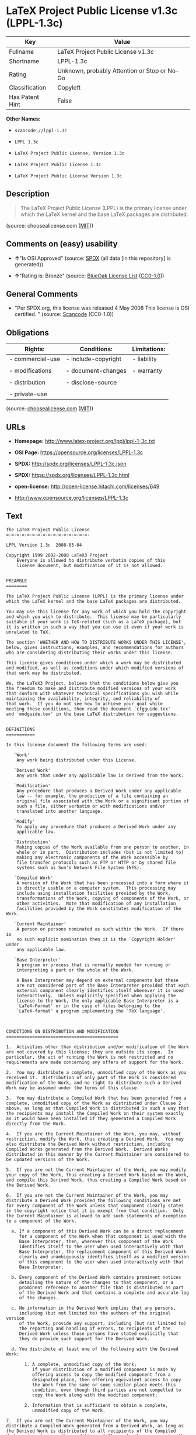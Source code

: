 * LaTeX Project Public License v1.3c (LPPL-1.3c)

| Key               | Value                                          |
|-------------------+------------------------------------------------|
| Fullname          | LaTeX Project Public License v1.3c             |
| Shortname         | LPPL-1.3c                                      |
| Rating            | Unknown, probably Attention or Stop or No-Go   |
| Classification    | Copyleft                                       |
| Has Patent Hint   | False                                          |

*Other Names:*

- =scancode://lppl-1.3c=

- =LPPL 1.3c=

- =LaTeX Project Public License, Version 1.3c=

- =LaTeX Project Public License 1.3c=

- =LaTeX Project Public License Version 1.3c=

** Description

#+BEGIN_QUOTE
  The LaTeX Project Public License (LPPL) is the primary license under
  which the LaTeX kernel and the base LaTeX packages are distributed.
#+END_QUOTE

(source: choosealicense.com
([[https://github.com/github/choosealicense.com/blob/gh-pages/LICENSE.md][MIT]]))

** Comments on (easy) usability

- *↑*"Is OSI Approved" (source:
  [[https://spdx.org/licenses/LPPL-1.3c.html][SPDX]] (all data [in this
  repository] is generated))

- *↑*"Rating is: Bronze" (source:
  [[https://blueoakcouncil.org/list][BlueOak License List]]
  ([[https://raw.githubusercontent.com/blueoakcouncil/blue-oak-list-npm-package/master/LICENSE][CC0-1.0]]))

** General Comments

- "Per SPDX.org, this license was released 4 May 2008 This license is
  OSI certified. " (source:
  [[https://github.com/nexB/scancode-toolkit/blob/develop/src/licensedcode/data/licenses/lppl-1.3c.yml][Scancode]]
  (CC0-1.0))

** Obligations

| Rights:            | Conditions:           | Limitations:   |
|--------------------+-----------------------+----------------|
| - commercial-use   | - include-copyright   | - liability    |
|                    |                       |                |
| - modifications    | - document-changes    | - warranty     |
|                    |                       |                |
| - distribution     | - disclose-source     |                |
|                    |                       |                |
| - private-use      |                       |                |
                                                             

(source:
[[https://github.com/github/choosealicense.com/blob/gh-pages/_licenses/lppl-1.3c.txt][choosealicense.com]]
([[https://github.com/github/choosealicense.com/blob/gh-pages/LICENSE.md][MIT]]))

** URLs

- *Homepage:* http://www.latex-project.org/lppl/lppl-1-3c.txt

- *OSI Page:* https://opensource.org/licenses/LPPL-1.3c

- *SPDX:* http://spdx.org/licenses/LPPL-1.3c.json

- *SPDX:* https://spdx.org/licenses/LPPL-1.3c.html

- *open-license:* http://open-license.hitachi.com/licenses/649

- http://www.opensource.org/licenses/LPPL-1.3c

** Text

#+BEGIN_EXAMPLE
  The LaTeX Project Public License
  =-=-=-=-=-=-=-=-=-=-=-=-=-=-=-=-

  LPPL Version 1.3c  2008-05-04

  Copyright 1999 2002-2008 LaTeX3 Project
      Everyone is allowed to distribute verbatim copies of this
      license document, but modification of it is not allowed.


  PREAMBLE
  ========

  The LaTeX Project Public License (LPPL) is the primary license under
  which the LaTeX kernel and the base LaTeX packages are distributed.

  You may use this license for any work of which you hold the copyright
  and which you wish to distribute.  This license may be particularly
  suitable if your work is TeX-related (such as a LaTeX package), but 
  it is written in such a way that you can use it even if your work is 
  unrelated to TeX.

  The section `WHETHER AND HOW TO DISTRIBUTE WORKS UNDER THIS LICENSE',
  below, gives instructions, examples, and recommendations for authors
  who are considering distributing their works under this license.

  This license gives conditions under which a work may be distributed
  and modified, as well as conditions under which modified versions of
  that work may be distributed.

  We, the LaTeX3 Project, believe that the conditions below give you
  the freedom to make and distribute modified versions of your work
  that conform with whatever technical specifications you wish while
  maintaining the availability, integrity, and reliability of
  that work.  If you do not see how to achieve your goal while
  meeting these conditions, then read the document `cfgguide.tex'
  and `modguide.tex' in the base LaTeX distribution for suggestions.


  DEFINITIONS
  ===========

  In this license document the following terms are used:

     `Work'
      Any work being distributed under this License.
      
     `Derived Work'
      Any work that under any applicable law is derived from the Work.

     `Modification' 
      Any procedure that produces a Derived Work under any applicable
      law -- for example, the production of a file containing an
      original file associated with the Work or a significant portion of
      such a file, either verbatim or with modifications and/or
      translated into another language.

     `Modify'
      To apply any procedure that produces a Derived Work under any
      applicable law.
      
     `Distribution'
      Making copies of the Work available from one person to another, in
      whole or in part.  Distribution includes (but is not limited to)
      making any electronic components of the Work accessible by
      file transfer protocols such as FTP or HTTP or by shared file
      systems such as Sun's Network File System (NFS).

     `Compiled Work'
      A version of the Work that has been processed into a form where it
      is directly usable on a computer system.  This processing may
      include using installation facilities provided by the Work,
      transformations of the Work, copying of components of the Work, or
      other activities.  Note that modification of any installation
      facilities provided by the Work constitutes modification of the Work.

     `Current Maintainer'
      A person or persons nominated as such within the Work.  If there is
      no such explicit nomination then it is the `Copyright Holder' under
      any applicable law.

     `Base Interpreter' 
      A program or process that is normally needed for running or
      interpreting a part or the whole of the Work.    

      A Base Interpreter may depend on external components but these
      are not considered part of the Base Interpreter provided that each
      external component clearly identifies itself whenever it is used
      interactively.  Unless explicitly specified when applying the
      license to the Work, the only applicable Base Interpreter is a
      `LaTeX-Format' or in the case of files belonging to the 
      `LaTeX-format' a program implementing the `TeX language'.



  CONDITIONS ON DISTRIBUTION AND MODIFICATION
  ===========================================

  1.  Activities other than distribution and/or modification of the Work
  are not covered by this license; they are outside its scope.  In
  particular, the act of running the Work is not restricted and no
  requirements are made concerning any offers of support for the Work.

  2.  You may distribute a complete, unmodified copy of the Work as you
  received it.  Distribution of only part of the Work is considered
  modification of the Work, and no right to distribute such a Derived
  Work may be assumed under the terms of this clause.

  3.  You may distribute a Compiled Work that has been generated from a
  complete, unmodified copy of the Work as distributed under Clause 2
  above, as long as that Compiled Work is distributed in such a way that
  the recipients may install the Compiled Work on their system exactly
  as it would have been installed if they generated a Compiled Work
  directly from the Work.

  4.  If you are the Current Maintainer of the Work, you may, without
  restriction, modify the Work, thus creating a Derived Work.  You may
  also distribute the Derived Work without restriction, including
  Compiled Works generated from the Derived Work.  Derived Works
  distributed in this manner by the Current Maintainer are considered to
  be updated versions of the Work.

  5.  If you are not the Current Maintainer of the Work, you may modify
  your copy of the Work, thus creating a Derived Work based on the Work,
  and compile this Derived Work, thus creating a Compiled Work based on
  the Derived Work.

  6.  If you are not the Current Maintainer of the Work, you may
  distribute a Derived Work provided the following conditions are met
  for every component of the Work unless that component clearly states
  in the copyright notice that it is exempt from that condition.  Only
  the Current Maintainer is allowed to add such statements of exemption 
  to a component of the Work. 

    a. If a component of this Derived Work can be a direct replacement
       for a component of the Work when that component is used with the
       Base Interpreter, then, wherever this component of the Work
       identifies itself to the user when used interactively with that
       Base Interpreter, the replacement component of this Derived Work
       clearly and unambiguously identifies itself as a modified version
       of this component to the user when used interactively with that
       Base Interpreter.
       
    b. Every component of the Derived Work contains prominent notices
       detailing the nature of the changes to that component, or a
       prominent reference to another file that is distributed as part
       of the Derived Work and that contains a complete and accurate log
       of the changes.
    
    c. No information in the Derived Work implies that any persons,
       including (but not limited to) the authors of the original version
       of the Work, provide any support, including (but not limited to)
       the reporting and handling of errors, to recipients of the
       Derived Work unless those persons have stated explicitly that
       they do provide such support for the Derived Work.

    d. You distribute at least one of the following with the Derived Work:

         1. A complete, unmodified copy of the Work; 
            if your distribution of a modified component is made by
            offering access to copy the modified component from a
            designated place, then offering equivalent access to copy
            the Work from the same or some similar place meets this
            condition, even though third parties are not compelled to
            copy the Work along with the modified component;

         2. Information that is sufficient to obtain a complete,
            unmodified copy of the Work.

  7.  If you are not the Current Maintainer of the Work, you may
  distribute a Compiled Work generated from a Derived Work, as long as
  the Derived Work is distributed to all recipients of the Compiled
  Work, and as long as the conditions of Clause 6, above, are met with
  regard to the Derived Work.

  8.  The conditions above are not intended to prohibit, and hence do not
  apply to, the modification, by any method, of any component so that it
  becomes identical to an updated version of that component of the Work as
  it is distributed by the Current Maintainer under Clause 4, above.

  9.  Distribution of the Work or any Derived Work in an alternative
  format, where the Work or that Derived Work (in whole or in part) is
  then produced by applying some process to that format, does not relax or
  nullify any sections of this license as they pertain to the results of
  applying that process.
       
  10. a. A Derived Work may be distributed under a different license
         provided that license itself honors the conditions listed in
         Clause 6 above, in regard to the Work, though it does not have
         to honor the rest of the conditions in this license.
        
      b. If a Derived Work is distributed under a different license, that
         Derived Work must provide sufficient documentation as part of
         itself to allow each recipient of that Derived Work to honor the 
         restrictions in Clause 6 above, concerning changes from the Work.

  11. This license places no restrictions on works that are unrelated to
  the Work, nor does this license place any restrictions on aggregating
  such works with the Work by any means.

  12.  Nothing in this license is intended to, or may be used to, prevent
  complete compliance by all parties with all applicable laws.


  NO WARRANTY
  ===========

  There is no warranty for the Work.  Except when otherwise stated in
  writing, the Copyright Holder provides the Work `as is', without
  warranty of any kind, either expressed or implied, including, but not
  limited to, the implied warranties of merchantability and fitness for a
  particular purpose.  The entire risk as to the quality and performance
  of the Work is with you.  Should the Work prove defective, you assume
  the cost of all necessary servicing, repair, or correction.

  In no event unless required by applicable law or agreed to in writing
  will The Copyright Holder, or any author named in the components of the
  Work, or any other party who may distribute and/or modify the Work as
  permitted above, be liable to you for damages, including any general,
  special, incidental or consequential damages arising out of any use of
  the Work or out of inability to use the Work (including, but not limited
  to, loss of data, data being rendered inaccurate, or losses sustained by
  anyone as a result of any failure of the Work to operate with any other
  programs), even if the Copyright Holder or said author or said other
  party has been advised of the possibility of such damages.


  MAINTENANCE OF THE WORK
  =======================

  The Work has the status `author-maintained' if the Copyright Holder
  explicitly and prominently states near the primary copyright notice in
  the Work that the Work can only be maintained by the Copyright Holder
  or simply that it is `author-maintained'.

  The Work has the status `maintained' if there is a Current Maintainer
  who has indicated in the Work that they are willing to receive error
  reports for the Work (for example, by supplying a valid e-mail
  address). It is not required for the Current Maintainer to acknowledge
  or act upon these error reports.

  The Work changes from status `maintained' to `unmaintained' if there
  is no Current Maintainer, or the person stated to be Current
  Maintainer of the work cannot be reached through the indicated means
  of communication for a period of six months, and there are no other
  significant signs of active maintenance.

  You can become the Current Maintainer of the Work by agreement with
  any existing Current Maintainer to take over this role.

  If the Work is unmaintained, you can become the Current Maintainer of
  the Work through the following steps:

   1.  Make a reasonable attempt to trace the Current Maintainer (and
       the Copyright Holder, if the two differ) through the means of
       an Internet or similar search.

   2.  If this search is successful, then enquire whether the Work
       is still maintained.

    a. If it is being maintained, then ask the Current Maintainer
       to update their communication data within one month.
       
    b. If the search is unsuccessful or no action to resume active
       maintenance is taken by the Current Maintainer, then announce
       within the pertinent community your intention to take over
       maintenance.  (If the Work is a LaTeX work, this could be
       done, for example, by posting to comp.text.tex.)

   3a. If the Current Maintainer is reachable and agrees to pass
       maintenance of the Work to you, then this takes effect
       immediately upon announcement.
       
    b. If the Current Maintainer is not reachable and the Copyright
       Holder agrees that maintenance of the Work be passed to you,
       then this takes effect immediately upon announcement.  
      
   4.  If you make an `intention announcement' as described in 2b. above
       and after three months your intention is challenged neither by
       the Current Maintainer nor by the Copyright Holder nor by other
       people, then you may arrange for the Work to be changed so as
       to name you as the (new) Current Maintainer.
       
   5.  If the previously unreachable Current Maintainer becomes
       reachable once more within three months of a change completed
       under the terms of 3b) or 4), then that Current Maintainer must
       become or remain the Current Maintainer upon request provided
       they then update their communication data within one month.

  A change in the Current Maintainer does not, of itself, alter the fact
  that the Work is distributed under the LPPL license.

  If you become the Current Maintainer of the Work, you should
  immediately provide, within the Work, a prominent and unambiguous
  statement of your status as Current Maintainer.  You should also
  announce your new status to the same pertinent community as
  in 2b) above.


  WHETHER AND HOW TO DISTRIBUTE WORKS UNDER THIS LICENSE
  ======================================================

  This section contains important instructions, examples, and
  recommendations for authors who are considering distributing their
  works under this license.  These authors are addressed as `you' in
  this section.

  Choosing This License or Another License
  ----------------------------------------

  If for any part of your work you want or need to use *distribution*
  conditions that differ significantly from those in this license, then
  do not refer to this license anywhere in your work but, instead,
  distribute your work under a different license.  You may use the text
  of this license as a model for your own license, but your license
  should not refer to the LPPL or otherwise give the impression that
  your work is distributed under the LPPL.

  The document `modguide.tex' in the base LaTeX distribution explains
  the motivation behind the conditions of this license.  It explains,
  for example, why distributing LaTeX under the GNU General Public
  License (GPL) was considered inappropriate.  Even if your work is
  unrelated to LaTeX, the discussion in `modguide.tex' may still be
  relevant, and authors intending to distribute their works under any
  license are encouraged to read it.

  A Recommendation on Modification Without Distribution
  -----------------------------------------------------

  It is wise never to modify a component of the Work, even for your own
  personal use, without also meeting the above conditions for
  distributing the modified component.  While you might intend that such
  modifications will never be distributed, often this will happen by
  accident -- you may forget that you have modified that component; or
  it may not occur to you when allowing others to access the modified
  version that you are thus distributing it and violating the conditions
  of this license in ways that could have legal implications and, worse,
  cause problems for the community.  It is therefore usually in your
  best interest to keep your copy of the Work identical with the public
  one.  Many works provide ways to control the behavior of that work
  without altering any of its licensed components.

  How to Use This License
  -----------------------

  To use this license, place in each of the components of your work both
  an explicit copyright notice including your name and the year the work
  was authored and/or last substantially modified.  Include also a
  statement that the distribution and/or modification of that
  component is constrained by the conditions in this license.

  Here is an example of such a notice and statement:

    %% pig.dtx
    %% Copyright 2005 M. Y. Name
    %
    % This work may be distributed and/or modified under the
    % conditions of the LaTeX Project Public License, either version 1.3
    % of this license or (at your option) any later version.
    % The latest version of this license is in
    %   http://www.latex-project.org/lppl.txt
    % and version 1.3 or later is part of all distributions of LaTeX
    % version 2005/12/01 or later.
    %
    % This work has the LPPL maintenance status `maintained'.
    % 
    % The Current Maintainer of this work is M. Y. Name.
    %
    % This work consists of the files pig.dtx and pig.ins
    % and the derived file pig.sty.

  Given such a notice and statement in a file, the conditions
  given in this license document would apply, with the `Work' referring
  to the three files `pig.dtx', `pig.ins', and `pig.sty' (the last being
  generated from `pig.dtx' using `pig.ins'), the `Base Interpreter'
  referring to any `LaTeX-Format', and both `Copyright Holder' and
  `Current Maintainer' referring to the person `M. Y. Name'.

  If you do not want the Maintenance section of LPPL to apply to your
  Work, change `maintained' above into `author-maintained'.  
  However, we recommend that you use `maintained', as the Maintenance
  section was added in order to ensure that your Work remains useful to
  the community even when you can no longer maintain and support it
  yourself.

  Derived Works That Are Not Replacements
  ---------------------------------------

  Several clauses of the LPPL specify means to provide reliability and
  stability for the user community. They therefore concern themselves
  with the case that a Derived Work is intended to be used as a
  (compatible or incompatible) replacement of the original Work. If
  this is not the case (e.g., if a few lines of code are reused for a
  completely different task), then clauses 6b and 6d shall not apply.


  Important Recommendations
  -------------------------

   Defining What Constitutes the Work

     The LPPL requires that distributions of the Work contain all the
     files of the Work.  It is therefore important that you provide a
     way for the licensee to determine which files constitute the Work.
     This could, for example, be achieved by explicitly listing all the
     files of the Work near the copyright notice of each file or by
     using a line such as:

      % This work consists of all files listed in manifest.txt.
     
     in that place.  In the absence of an unequivocal list it might be
     impossible for the licensee to determine what is considered by you
     to comprise the Work and, in such a case, the licensee would be
     entitled to make reasonable conjectures as to which files comprise
     the Work.

#+END_EXAMPLE

--------------

** Raw Data

*** Facts

- LicenseName

- [[https://spdx.org/licenses/LPPL-1.3c.html][SPDX]] (all data [in this
  repository] is generated)

- [[https://blueoakcouncil.org/list][BlueOak License List]]
  ([[https://raw.githubusercontent.com/blueoakcouncil/blue-oak-list-npm-package/master/LICENSE][CC0-1.0]])

- [[https://github.com/OpenChain-Project/curriculum/raw/ddf1e879341adbd9b297cd67c5d5c16b2076540b/policy-template/Open%20Source%20Policy%20Template%20for%20OpenChain%20Specification%201.2.ods][OpenChainPolicyTemplate]]
  (CC0-1.0)

- [[https://github.com/nexB/scancode-toolkit/blob/develop/src/licensedcode/data/licenses/lppl-1.3c.yml][Scancode]]
  (CC0-1.0)

- [[https://github.com/github/choosealicense.com/blob/gh-pages/_licenses/lppl-1.3c.txt][choosealicense.com]]
  ([[https://github.com/github/choosealicense.com/blob/gh-pages/LICENSE.md][MIT]])

- [[https://opensource.org/licenses/][OpenSourceInitiative]]
  ([[https://creativecommons.org/licenses/by/4.0/legalcode][CC-BY-4.0]])

- [[https://en.wikipedia.org/wiki/Comparison_of_free_and_open-source_software_licenses][Wikipedia]]
  ([[https://creativecommons.org/licenses/by-sa/3.0/legalcode][CC-BY-SA-3.0]])

- [[https://github.com/okfn/licenses/blob/master/licenses.csv][Open
  Knowledge International]]
  ([[https://opendatacommons.org/licenses/pddl/1-0/][PDDL-1.0]])

- [[https://github.com/Hitachi/open-license][Hitachi open-license]]
  (CDLA-Permissive-1.0)

*** Raw JSON

#+BEGIN_EXAMPLE
  {
      "__impliedNames": [
          "LPPL-1.3c",
          "LaTeX Project Public License v1.3c",
          "scancode://lppl-1.3c",
          "LPPL 1.3c",
          "lppl-1.3c",
          "LaTeX Project Public License, Version 1.3c",
          "LaTeX Project Public License 1.3c",
          "LaTeX Project Public License Version 1.3c"
      ],
      "__impliedId": "LPPL-1.3c",
      "__impliedComments": [
          [
              "Scancode",
              [
                  "Per SPDX.org, this license was released 4 May 2008 This license is OSI\ncertified.\n"
              ]
          ]
      ],
      "__hasPatentHint": false,
      "facts": {
          "Open Knowledge International": {
              "is_generic": null,
              "legacy_ids": [],
              "status": "active",
              "domain_software": true,
              "url": "https://opensource.org/licenses/LPPL-1.3c",
              "maintainer": "",
              "od_conformance": "not reviewed",
              "_sourceURL": "https://github.com/okfn/licenses/blob/master/licenses.csv",
              "domain_data": false,
              "osd_conformance": "approved",
              "id": "LPPL-1.3c",
              "title": "LaTeX Project Public License 1.3c",
              "_implications": {
                  "__impliedNames": [
                      "LPPL-1.3c",
                      "LaTeX Project Public License 1.3c"
                  ],
                  "__impliedId": "LPPL-1.3c",
                  "__impliedURLs": [
                      [
                          null,
                          "https://opensource.org/licenses/LPPL-1.3c"
                      ]
                  ]
              },
              "domain_content": false
          },
          "LicenseName": {
              "implications": {
                  "__impliedNames": [
                      "LPPL-1.3c"
                  ],
                  "__impliedId": "LPPL-1.3c"
              },
              "shortname": "LPPL-1.3c",
              "otherNames": []
          },
          "SPDX": {
              "isSPDXLicenseDeprecated": false,
              "spdxFullName": "LaTeX Project Public License v1.3c",
              "spdxDetailsURL": "http://spdx.org/licenses/LPPL-1.3c.json",
              "_sourceURL": "https://spdx.org/licenses/LPPL-1.3c.html",
              "spdxLicIsOSIApproved": true,
              "spdxSeeAlso": [
                  "http://www.latex-project.org/lppl/lppl-1-3c.txt",
                  "https://opensource.org/licenses/LPPL-1.3c"
              ],
              "_implications": {
                  "__impliedNames": [
                      "LPPL-1.3c",
                      "LaTeX Project Public License v1.3c"
                  ],
                  "__impliedId": "LPPL-1.3c",
                  "__impliedJudgement": [
                      [
                          "SPDX",
                          {
                              "tag": "PositiveJudgement",
                              "contents": "Is OSI Approved"
                          }
                      ]
                  ],
                  "__isOsiApproved": true,
                  "__impliedURLs": [
                      [
                          "SPDX",
                          "http://spdx.org/licenses/LPPL-1.3c.json"
                      ],
                      [
                          null,
                          "http://www.latex-project.org/lppl/lppl-1-3c.txt"
                      ],
                      [
                          null,
                          "https://opensource.org/licenses/LPPL-1.3c"
                      ]
                  ]
              },
              "spdxLicenseId": "LPPL-1.3c"
          },
          "Scancode": {
              "otherUrls": [
                  "http://www.opensource.org/licenses/LPPL-1.3c",
                  "https://opensource.org/licenses/LPPL-1.3c"
              ],
              "homepageUrl": "http://www.latex-project.org/lppl/lppl-1-3c.txt",
              "shortName": "LPPL 1.3c",
              "textUrls": null,
              "text": "The LaTeX Project Public License\n=-=-=-=-=-=-=-=-=-=-=-=-=-=-=-=-\n\nLPPL Version 1.3c  2008-05-04\n\nCopyright 1999 2002-2008 LaTeX3 Project\n    Everyone is allowed to distribute verbatim copies of this\n    license document, but modification of it is not allowed.\n\n\nPREAMBLE\n========\n\nThe LaTeX Project Public License (LPPL) is the primary license under\nwhich the LaTeX kernel and the base LaTeX packages are distributed.\n\nYou may use this license for any work of which you hold the copyright\nand which you wish to distribute.  This license may be particularly\nsuitable if your work is TeX-related (such as a LaTeX package), but \nit is written in such a way that you can use it even if your work is \nunrelated to TeX.\n\nThe section `WHETHER AND HOW TO DISTRIBUTE WORKS UNDER THIS LICENSE',\nbelow, gives instructions, examples, and recommendations for authors\nwho are considering distributing their works under this license.\n\nThis license gives conditions under which a work may be distributed\nand modified, as well as conditions under which modified versions of\nthat work may be distributed.\n\nWe, the LaTeX3 Project, believe that the conditions below give you\nthe freedom to make and distribute modified versions of your work\nthat conform with whatever technical specifications you wish while\nmaintaining the availability, integrity, and reliability of\nthat work.  If you do not see how to achieve your goal while\nmeeting these conditions, then read the document `cfgguide.tex'\nand `modguide.tex' in the base LaTeX distribution for suggestions.\n\n\nDEFINITIONS\n===========\n\nIn this license document the following terms are used:\n\n   `Work'\n    Any work being distributed under this License.\n    \n   `Derived Work'\n    Any work that under any applicable law is derived from the Work.\n\n   `Modification' \n    Any procedure that produces a Derived Work under any applicable\n    law -- for example, the production of a file containing an\n    original file associated with the Work or a significant portion of\n    such a file, either verbatim or with modifications and/or\n    translated into another language.\n\n   `Modify'\n    To apply any procedure that produces a Derived Work under any\n    applicable law.\n    \n   `Distribution'\n    Making copies of the Work available from one person to another, in\n    whole or in part.  Distribution includes (but is not limited to)\n    making any electronic components of the Work accessible by\n    file transfer protocols such as FTP or HTTP or by shared file\n    systems such as Sun's Network File System (NFS).\n\n   `Compiled Work'\n    A version of the Work that has been processed into a form where it\n    is directly usable on a computer system.  This processing may\n    include using installation facilities provided by the Work,\n    transformations of the Work, copying of components of the Work, or\n    other activities.  Note that modification of any installation\n    facilities provided by the Work constitutes modification of the Work.\n\n   `Current Maintainer'\n    A person or persons nominated as such within the Work.  If there is\n    no such explicit nomination then it is the `Copyright Holder' under\n    any applicable law.\n\n   `Base Interpreter' \n    A program or process that is normally needed for running or\n    interpreting a part or the whole of the Work.    \n\n    A Base Interpreter may depend on external components but these\n    are not considered part of the Base Interpreter provided that each\n    external component clearly identifies itself whenever it is used\n    interactively.  Unless explicitly specified when applying the\n    license to the Work, the only applicable Base Interpreter is a\n    `LaTeX-Format' or in the case of files belonging to the \n    `LaTeX-format' a program implementing the `TeX language'.\n\n\n\nCONDITIONS ON DISTRIBUTION AND MODIFICATION\n===========================================\n\n1.  Activities other than distribution and/or modification of the Work\nare not covered by this license; they are outside its scope.  In\nparticular, the act of running the Work is not restricted and no\nrequirements are made concerning any offers of support for the Work.\n\n2.  You may distribute a complete, unmodified copy of the Work as you\nreceived it.  Distribution of only part of the Work is considered\nmodification of the Work, and no right to distribute such a Derived\nWork may be assumed under the terms of this clause.\n\n3.  You may distribute a Compiled Work that has been generated from a\ncomplete, unmodified copy of the Work as distributed under Clause 2\nabove, as long as that Compiled Work is distributed in such a way that\nthe recipients may install the Compiled Work on their system exactly\nas it would have been installed if they generated a Compiled Work\ndirectly from the Work.\n\n4.  If you are the Current Maintainer of the Work, you may, without\nrestriction, modify the Work, thus creating a Derived Work.  You may\nalso distribute the Derived Work without restriction, including\nCompiled Works generated from the Derived Work.  Derived Works\ndistributed in this manner by the Current Maintainer are considered to\nbe updated versions of the Work.\n\n5.  If you are not the Current Maintainer of the Work, you may modify\nyour copy of the Work, thus creating a Derived Work based on the Work,\nand compile this Derived Work, thus creating a Compiled Work based on\nthe Derived Work.\n\n6.  If you are not the Current Maintainer of the Work, you may\ndistribute a Derived Work provided the following conditions are met\nfor every component of the Work unless that component clearly states\nin the copyright notice that it is exempt from that condition.  Only\nthe Current Maintainer is allowed to add such statements of exemption \nto a component of the Work. \n\n  a. If a component of this Derived Work can be a direct replacement\n     for a component of the Work when that component is used with the\n     Base Interpreter, then, wherever this component of the Work\n     identifies itself to the user when used interactively with that\n     Base Interpreter, the replacement component of this Derived Work\n     clearly and unambiguously identifies itself as a modified version\n     of this component to the user when used interactively with that\n     Base Interpreter.\n     \n  b. Every component of the Derived Work contains prominent notices\n     detailing the nature of the changes to that component, or a\n     prominent reference to another file that is distributed as part\n     of the Derived Work and that contains a complete and accurate log\n     of the changes.\n  \n  c. No information in the Derived Work implies that any persons,\n     including (but not limited to) the authors of the original version\n     of the Work, provide any support, including (but not limited to)\n     the reporting and handling of errors, to recipients of the\n     Derived Work unless those persons have stated explicitly that\n     they do provide such support for the Derived Work.\n\n  d. You distribute at least one of the following with the Derived Work:\n\n       1. A complete, unmodified copy of the Work; \n          if your distribution of a modified component is made by\n          offering access to copy the modified component from a\n          designated place, then offering equivalent access to copy\n          the Work from the same or some similar place meets this\n          condition, even though third parties are not compelled to\n          copy the Work along with the modified component;\n\n       2. Information that is sufficient to obtain a complete,\n          unmodified copy of the Work.\n\n7.  If you are not the Current Maintainer of the Work, you may\ndistribute a Compiled Work generated from a Derived Work, as long as\nthe Derived Work is distributed to all recipients of the Compiled\nWork, and as long as the conditions of Clause 6, above, are met with\nregard to the Derived Work.\n\n8.  The conditions above are not intended to prohibit, and hence do not\napply to, the modification, by any method, of any component so that it\nbecomes identical to an updated version of that component of the Work as\nit is distributed by the Current Maintainer under Clause 4, above.\n\n9.  Distribution of the Work or any Derived Work in an alternative\nformat, where the Work or that Derived Work (in whole or in part) is\nthen produced by applying some process to that format, does not relax or\nnullify any sections of this license as they pertain to the results of\napplying that process.\n     \n10. a. A Derived Work may be distributed under a different license\n       provided that license itself honors the conditions listed in\n       Clause 6 above, in regard to the Work, though it does not have\n       to honor the rest of the conditions in this license.\n      \n    b. If a Derived Work is distributed under a different license, that\n       Derived Work must provide sufficient documentation as part of\n       itself to allow each recipient of that Derived Work to honor the \n       restrictions in Clause 6 above, concerning changes from the Work.\n\n11. This license places no restrictions on works that are unrelated to\nthe Work, nor does this license place any restrictions on aggregating\nsuch works with the Work by any means.\n\n12.  Nothing in this license is intended to, or may be used to, prevent\ncomplete compliance by all parties with all applicable laws.\n\n\nNO WARRANTY\n===========\n\nThere is no warranty for the Work.  Except when otherwise stated in\nwriting, the Copyright Holder provides the Work `as is', without\nwarranty of any kind, either expressed or implied, including, but not\nlimited to, the implied warranties of merchantability and fitness for a\nparticular purpose.  The entire risk as to the quality and performance\nof the Work is with you.  Should the Work prove defective, you assume\nthe cost of all necessary servicing, repair, or correction.\n\nIn no event unless required by applicable law or agreed to in writing\nwill The Copyright Holder, or any author named in the components of the\nWork, or any other party who may distribute and/or modify the Work as\npermitted above, be liable to you for damages, including any general,\nspecial, incidental or consequential damages arising out of any use of\nthe Work or out of inability to use the Work (including, but not limited\nto, loss of data, data being rendered inaccurate, or losses sustained by\nanyone as a result of any failure of the Work to operate with any other\nprograms), even if the Copyright Holder or said author or said other\nparty has been advised of the possibility of such damages.\n\n\nMAINTENANCE OF THE WORK\n=======================\n\nThe Work has the status `author-maintained' if the Copyright Holder\nexplicitly and prominently states near the primary copyright notice in\nthe Work that the Work can only be maintained by the Copyright Holder\nor simply that it is `author-maintained'.\n\nThe Work has the status `maintained' if there is a Current Maintainer\nwho has indicated in the Work that they are willing to receive error\nreports for the Work (for example, by supplying a valid e-mail\naddress). It is not required for the Current Maintainer to acknowledge\nor act upon these error reports.\n\nThe Work changes from status `maintained' to `unmaintained' if there\nis no Current Maintainer, or the person stated to be Current\nMaintainer of the work cannot be reached through the indicated means\nof communication for a period of six months, and there are no other\nsignificant signs of active maintenance.\n\nYou can become the Current Maintainer of the Work by agreement with\nany existing Current Maintainer to take over this role.\n\nIf the Work is unmaintained, you can become the Current Maintainer of\nthe Work through the following steps:\n\n 1.  Make a reasonable attempt to trace the Current Maintainer (and\n     the Copyright Holder, if the two differ) through the means of\n     an Internet or similar search.\n\n 2.  If this search is successful, then enquire whether the Work\n     is still maintained.\n\n  a. If it is being maintained, then ask the Current Maintainer\n     to update their communication data within one month.\n     \n  b. If the search is unsuccessful or no action to resume active\n     maintenance is taken by the Current Maintainer, then announce\n     within the pertinent community your intention to take over\n     maintenance.  (If the Work is a LaTeX work, this could be\n     done, for example, by posting to comp.text.tex.)\n\n 3a. If the Current Maintainer is reachable and agrees to pass\n     maintenance of the Work to you, then this takes effect\n     immediately upon announcement.\n     \n  b. If the Current Maintainer is not reachable and the Copyright\n     Holder agrees that maintenance of the Work be passed to you,\n     then this takes effect immediately upon announcement.  \n    \n 4.  If you make an `intention announcement' as described in 2b. above\n     and after three months your intention is challenged neither by\n     the Current Maintainer nor by the Copyright Holder nor by other\n     people, then you may arrange for the Work to be changed so as\n     to name you as the (new) Current Maintainer.\n     \n 5.  If the previously unreachable Current Maintainer becomes\n     reachable once more within three months of a change completed\n     under the terms of 3b) or 4), then that Current Maintainer must\n     become or remain the Current Maintainer upon request provided\n     they then update their communication data within one month.\n\nA change in the Current Maintainer does not, of itself, alter the fact\nthat the Work is distributed under the LPPL license.\n\nIf you become the Current Maintainer of the Work, you should\nimmediately provide, within the Work, a prominent and unambiguous\nstatement of your status as Current Maintainer.  You should also\nannounce your new status to the same pertinent community as\nin 2b) above.\n\n\nWHETHER AND HOW TO DISTRIBUTE WORKS UNDER THIS LICENSE\n======================================================\n\nThis section contains important instructions, examples, and\nrecommendations for authors who are considering distributing their\nworks under this license.  These authors are addressed as `you' in\nthis section.\n\nChoosing This License or Another License\n----------------------------------------\n\nIf for any part of your work you want or need to use *distribution*\nconditions that differ significantly from those in this license, then\ndo not refer to this license anywhere in your work but, instead,\ndistribute your work under a different license.  You may use the text\nof this license as a model for your own license, but your license\nshould not refer to the LPPL or otherwise give the impression that\nyour work is distributed under the LPPL.\n\nThe document `modguide.tex' in the base LaTeX distribution explains\nthe motivation behind the conditions of this license.  It explains,\nfor example, why distributing LaTeX under the GNU General Public\nLicense (GPL) was considered inappropriate.  Even if your work is\nunrelated to LaTeX, the discussion in `modguide.tex' may still be\nrelevant, and authors intending to distribute their works under any\nlicense are encouraged to read it.\n\nA Recommendation on Modification Without Distribution\n-----------------------------------------------------\n\nIt is wise never to modify a component of the Work, even for your own\npersonal use, without also meeting the above conditions for\ndistributing the modified component.  While you might intend that such\nmodifications will never be distributed, often this will happen by\naccident -- you may forget that you have modified that component; or\nit may not occur to you when allowing others to access the modified\nversion that you are thus distributing it and violating the conditions\nof this license in ways that could have legal implications and, worse,\ncause problems for the community.  It is therefore usually in your\nbest interest to keep your copy of the Work identical with the public\none.  Many works provide ways to control the behavior of that work\nwithout altering any of its licensed components.\n\nHow to Use This License\n-----------------------\n\nTo use this license, place in each of the components of your work both\nan explicit copyright notice including your name and the year the work\nwas authored and/or last substantially modified.  Include also a\nstatement that the distribution and/or modification of that\ncomponent is constrained by the conditions in this license.\n\nHere is an example of such a notice and statement:\n\n  %% pig.dtx\n  %% Copyright 2005 M. Y. Name\n  %\n  % This work may be distributed and/or modified under the\n  % conditions of the LaTeX Project Public License, either version 1.3\n  % of this license or (at your option) any later version.\n  % The latest version of this license is in\n  %   http://www.latex-project.org/lppl.txt\n  % and version 1.3 or later is part of all distributions of LaTeX\n  % version 2005/12/01 or later.\n  %\n  % This work has the LPPL maintenance status `maintained'.\n  % \n  % The Current Maintainer of this work is M. Y. Name.\n  %\n  % This work consists of the files pig.dtx and pig.ins\n  % and the derived file pig.sty.\n\nGiven such a notice and statement in a file, the conditions\ngiven in this license document would apply, with the `Work' referring\nto the three files `pig.dtx', `pig.ins', and `pig.sty' (the last being\ngenerated from `pig.dtx' using `pig.ins'), the `Base Interpreter'\nreferring to any `LaTeX-Format', and both `Copyright Holder' and\n`Current Maintainer' referring to the person `M. Y. Name'.\n\nIf you do not want the Maintenance section of LPPL to apply to your\nWork, change `maintained' above into `author-maintained'.  \nHowever, we recommend that you use `maintained', as the Maintenance\nsection was added in order to ensure that your Work remains useful to\nthe community even when you can no longer maintain and support it\nyourself.\n\nDerived Works That Are Not Replacements\n---------------------------------------\n\nSeveral clauses of the LPPL specify means to provide reliability and\nstability for the user community. They therefore concern themselves\nwith the case that a Derived Work is intended to be used as a\n(compatible or incompatible) replacement of the original Work. If\nthis is not the case (e.g., if a few lines of code are reused for a\ncompletely different task), then clauses 6b and 6d shall not apply.\n\n\nImportant Recommendations\n-------------------------\n\n Defining What Constitutes the Work\n\n   The LPPL requires that distributions of the Work contain all the\n   files of the Work.  It is therefore important that you provide a\n   way for the licensee to determine which files constitute the Work.\n   This could, for example, be achieved by explicitly listing all the\n   files of the Work near the copyright notice of each file or by\n   using a line such as:\n\n    % This work consists of all files listed in manifest.txt.\n   \n   in that place.  In the absence of an unequivocal list it might be\n   impossible for the licensee to determine what is considered by you\n   to comprise the Work and, in such a case, the licensee would be\n   entitled to make reasonable conjectures as to which files comprise\n   the Work.\n\n",
              "category": "Copyleft",
              "osiUrl": null,
              "owner": "LaTeX",
              "_sourceURL": "https://github.com/nexB/scancode-toolkit/blob/develop/src/licensedcode/data/licenses/lppl-1.3c.yml",
              "key": "lppl-1.3c",
              "name": "LaTeX Project Public License v1.3c",
              "spdxId": "LPPL-1.3c",
              "notes": "Per SPDX.org, this license was released 4 May 2008 This license is OSI\ncertified.\n",
              "_implications": {
                  "__impliedNames": [
                      "scancode://lppl-1.3c",
                      "LPPL 1.3c",
                      "LPPL-1.3c"
                  ],
                  "__impliedId": "LPPL-1.3c",
                  "__impliedComments": [
                      [
                          "Scancode",
                          [
                              "Per SPDX.org, this license was released 4 May 2008 This license is OSI\ncertified.\n"
                          ]
                      ]
                  ],
                  "__impliedCopyleft": [
                      [
                          "Scancode",
                          "Copyleft"
                      ]
                  ],
                  "__calculatedCopyleft": "Copyleft",
                  "__impliedText": "The LaTeX Project Public License\n=-=-=-=-=-=-=-=-=-=-=-=-=-=-=-=-\n\nLPPL Version 1.3c  2008-05-04\n\nCopyright 1999 2002-2008 LaTeX3 Project\n    Everyone is allowed to distribute verbatim copies of this\n    license document, but modification of it is not allowed.\n\n\nPREAMBLE\n========\n\nThe LaTeX Project Public License (LPPL) is the primary license under\nwhich the LaTeX kernel and the base LaTeX packages are distributed.\n\nYou may use this license for any work of which you hold the copyright\nand which you wish to distribute.  This license may be particularly\nsuitable if your work is TeX-related (such as a LaTeX package), but \nit is written in such a way that you can use it even if your work is \nunrelated to TeX.\n\nThe section `WHETHER AND HOW TO DISTRIBUTE WORKS UNDER THIS LICENSE',\nbelow, gives instructions, examples, and recommendations for authors\nwho are considering distributing their works under this license.\n\nThis license gives conditions under which a work may be distributed\nand modified, as well as conditions under which modified versions of\nthat work may be distributed.\n\nWe, the LaTeX3 Project, believe that the conditions below give you\nthe freedom to make and distribute modified versions of your work\nthat conform with whatever technical specifications you wish while\nmaintaining the availability, integrity, and reliability of\nthat work.  If you do not see how to achieve your goal while\nmeeting these conditions, then read the document `cfgguide.tex'\nand `modguide.tex' in the base LaTeX distribution for suggestions.\n\n\nDEFINITIONS\n===========\n\nIn this license document the following terms are used:\n\n   `Work'\n    Any work being distributed under this License.\n    \n   `Derived Work'\n    Any work that under any applicable law is derived from the Work.\n\n   `Modification' \n    Any procedure that produces a Derived Work under any applicable\n    law -- for example, the production of a file containing an\n    original file associated with the Work or a significant portion of\n    such a file, either verbatim or with modifications and/or\n    translated into another language.\n\n   `Modify'\n    To apply any procedure that produces a Derived Work under any\n    applicable law.\n    \n   `Distribution'\n    Making copies of the Work available from one person to another, in\n    whole or in part.  Distribution includes (but is not limited to)\n    making any electronic components of the Work accessible by\n    file transfer protocols such as FTP or HTTP or by shared file\n    systems such as Sun's Network File System (NFS).\n\n   `Compiled Work'\n    A version of the Work that has been processed into a form where it\n    is directly usable on a computer system.  This processing may\n    include using installation facilities provided by the Work,\n    transformations of the Work, copying of components of the Work, or\n    other activities.  Note that modification of any installation\n    facilities provided by the Work constitutes modification of the Work.\n\n   `Current Maintainer'\n    A person or persons nominated as such within the Work.  If there is\n    no such explicit nomination then it is the `Copyright Holder' under\n    any applicable law.\n\n   `Base Interpreter' \n    A program or process that is normally needed for running or\n    interpreting a part or the whole of the Work.    \n\n    A Base Interpreter may depend on external components but these\n    are not considered part of the Base Interpreter provided that each\n    external component clearly identifies itself whenever it is used\n    interactively.  Unless explicitly specified when applying the\n    license to the Work, the only applicable Base Interpreter is a\n    `LaTeX-Format' or in the case of files belonging to the \n    `LaTeX-format' a program implementing the `TeX language'.\n\n\n\nCONDITIONS ON DISTRIBUTION AND MODIFICATION\n===========================================\n\n1.  Activities other than distribution and/or modification of the Work\nare not covered by this license; they are outside its scope.  In\nparticular, the act of running the Work is not restricted and no\nrequirements are made concerning any offers of support for the Work.\n\n2.  You may distribute a complete, unmodified copy of the Work as you\nreceived it.  Distribution of only part of the Work is considered\nmodification of the Work, and no right to distribute such a Derived\nWork may be assumed under the terms of this clause.\n\n3.  You may distribute a Compiled Work that has been generated from a\ncomplete, unmodified copy of the Work as distributed under Clause 2\nabove, as long as that Compiled Work is distributed in such a way that\nthe recipients may install the Compiled Work on their system exactly\nas it would have been installed if they generated a Compiled Work\ndirectly from the Work.\n\n4.  If you are the Current Maintainer of the Work, you may, without\nrestriction, modify the Work, thus creating a Derived Work.  You may\nalso distribute the Derived Work without restriction, including\nCompiled Works generated from the Derived Work.  Derived Works\ndistributed in this manner by the Current Maintainer are considered to\nbe updated versions of the Work.\n\n5.  If you are not the Current Maintainer of the Work, you may modify\nyour copy of the Work, thus creating a Derived Work based on the Work,\nand compile this Derived Work, thus creating a Compiled Work based on\nthe Derived Work.\n\n6.  If you are not the Current Maintainer of the Work, you may\ndistribute a Derived Work provided the following conditions are met\nfor every component of the Work unless that component clearly states\nin the copyright notice that it is exempt from that condition.  Only\nthe Current Maintainer is allowed to add such statements of exemption \nto a component of the Work. \n\n  a. If a component of this Derived Work can be a direct replacement\n     for a component of the Work when that component is used with the\n     Base Interpreter, then, wherever this component of the Work\n     identifies itself to the user when used interactively with that\n     Base Interpreter, the replacement component of this Derived Work\n     clearly and unambiguously identifies itself as a modified version\n     of this component to the user when used interactively with that\n     Base Interpreter.\n     \n  b. Every component of the Derived Work contains prominent notices\n     detailing the nature of the changes to that component, or a\n     prominent reference to another file that is distributed as part\n     of the Derived Work and that contains a complete and accurate log\n     of the changes.\n  \n  c. No information in the Derived Work implies that any persons,\n     including (but not limited to) the authors of the original version\n     of the Work, provide any support, including (but not limited to)\n     the reporting and handling of errors, to recipients of the\n     Derived Work unless those persons have stated explicitly that\n     they do provide such support for the Derived Work.\n\n  d. You distribute at least one of the following with the Derived Work:\n\n       1. A complete, unmodified copy of the Work; \n          if your distribution of a modified component is made by\n          offering access to copy the modified component from a\n          designated place, then offering equivalent access to copy\n          the Work from the same or some similar place meets this\n          condition, even though third parties are not compelled to\n          copy the Work along with the modified component;\n\n       2. Information that is sufficient to obtain a complete,\n          unmodified copy of the Work.\n\n7.  If you are not the Current Maintainer of the Work, you may\ndistribute a Compiled Work generated from a Derived Work, as long as\nthe Derived Work is distributed to all recipients of the Compiled\nWork, and as long as the conditions of Clause 6, above, are met with\nregard to the Derived Work.\n\n8.  The conditions above are not intended to prohibit, and hence do not\napply to, the modification, by any method, of any component so that it\nbecomes identical to an updated version of that component of the Work as\nit is distributed by the Current Maintainer under Clause 4, above.\n\n9.  Distribution of the Work or any Derived Work in an alternative\nformat, where the Work or that Derived Work (in whole or in part) is\nthen produced by applying some process to that format, does not relax or\nnullify any sections of this license as they pertain to the results of\napplying that process.\n     \n10. a. A Derived Work may be distributed under a different license\n       provided that license itself honors the conditions listed in\n       Clause 6 above, in regard to the Work, though it does not have\n       to honor the rest of the conditions in this license.\n      \n    b. If a Derived Work is distributed under a different license, that\n       Derived Work must provide sufficient documentation as part of\n       itself to allow each recipient of that Derived Work to honor the \n       restrictions in Clause 6 above, concerning changes from the Work.\n\n11. This license places no restrictions on works that are unrelated to\nthe Work, nor does this license place any restrictions on aggregating\nsuch works with the Work by any means.\n\n12.  Nothing in this license is intended to, or may be used to, prevent\ncomplete compliance by all parties with all applicable laws.\n\n\nNO WARRANTY\n===========\n\nThere is no warranty for the Work.  Except when otherwise stated in\nwriting, the Copyright Holder provides the Work `as is', without\nwarranty of any kind, either expressed or implied, including, but not\nlimited to, the implied warranties of merchantability and fitness for a\nparticular purpose.  The entire risk as to the quality and performance\nof the Work is with you.  Should the Work prove defective, you assume\nthe cost of all necessary servicing, repair, or correction.\n\nIn no event unless required by applicable law or agreed to in writing\nwill The Copyright Holder, or any author named in the components of the\nWork, or any other party who may distribute and/or modify the Work as\npermitted above, be liable to you for damages, including any general,\nspecial, incidental or consequential damages arising out of any use of\nthe Work or out of inability to use the Work (including, but not limited\nto, loss of data, data being rendered inaccurate, or losses sustained by\nanyone as a result of any failure of the Work to operate with any other\nprograms), even if the Copyright Holder or said author or said other\nparty has been advised of the possibility of such damages.\n\n\nMAINTENANCE OF THE WORK\n=======================\n\nThe Work has the status `author-maintained' if the Copyright Holder\nexplicitly and prominently states near the primary copyright notice in\nthe Work that the Work can only be maintained by the Copyright Holder\nor simply that it is `author-maintained'.\n\nThe Work has the status `maintained' if there is a Current Maintainer\nwho has indicated in the Work that they are willing to receive error\nreports for the Work (for example, by supplying a valid e-mail\naddress). It is not required for the Current Maintainer to acknowledge\nor act upon these error reports.\n\nThe Work changes from status `maintained' to `unmaintained' if there\nis no Current Maintainer, or the person stated to be Current\nMaintainer of the work cannot be reached through the indicated means\nof communication for a period of six months, and there are no other\nsignificant signs of active maintenance.\n\nYou can become the Current Maintainer of the Work by agreement with\nany existing Current Maintainer to take over this role.\n\nIf the Work is unmaintained, you can become the Current Maintainer of\nthe Work through the following steps:\n\n 1.  Make a reasonable attempt to trace the Current Maintainer (and\n     the Copyright Holder, if the two differ) through the means of\n     an Internet or similar search.\n\n 2.  If this search is successful, then enquire whether the Work\n     is still maintained.\n\n  a. If it is being maintained, then ask the Current Maintainer\n     to update their communication data within one month.\n     \n  b. If the search is unsuccessful or no action to resume active\n     maintenance is taken by the Current Maintainer, then announce\n     within the pertinent community your intention to take over\n     maintenance.  (If the Work is a LaTeX work, this could be\n     done, for example, by posting to comp.text.tex.)\n\n 3a. If the Current Maintainer is reachable and agrees to pass\n     maintenance of the Work to you, then this takes effect\n     immediately upon announcement.\n     \n  b. If the Current Maintainer is not reachable and the Copyright\n     Holder agrees that maintenance of the Work be passed to you,\n     then this takes effect immediately upon announcement.  \n    \n 4.  If you make an `intention announcement' as described in 2b. above\n     and after three months your intention is challenged neither by\n     the Current Maintainer nor by the Copyright Holder nor by other\n     people, then you may arrange for the Work to be changed so as\n     to name you as the (new) Current Maintainer.\n     \n 5.  If the previously unreachable Current Maintainer becomes\n     reachable once more within three months of a change completed\n     under the terms of 3b) or 4), then that Current Maintainer must\n     become or remain the Current Maintainer upon request provided\n     they then update their communication data within one month.\n\nA change in the Current Maintainer does not, of itself, alter the fact\nthat the Work is distributed under the LPPL license.\n\nIf you become the Current Maintainer of the Work, you should\nimmediately provide, within the Work, a prominent and unambiguous\nstatement of your status as Current Maintainer.  You should also\nannounce your new status to the same pertinent community as\nin 2b) above.\n\n\nWHETHER AND HOW TO DISTRIBUTE WORKS UNDER THIS LICENSE\n======================================================\n\nThis section contains important instructions, examples, and\nrecommendations for authors who are considering distributing their\nworks under this license.  These authors are addressed as `you' in\nthis section.\n\nChoosing This License or Another License\n----------------------------------------\n\nIf for any part of your work you want or need to use *distribution*\nconditions that differ significantly from those in this license, then\ndo not refer to this license anywhere in your work but, instead,\ndistribute your work under a different license.  You may use the text\nof this license as a model for your own license, but your license\nshould not refer to the LPPL or otherwise give the impression that\nyour work is distributed under the LPPL.\n\nThe document `modguide.tex' in the base LaTeX distribution explains\nthe motivation behind the conditions of this license.  It explains,\nfor example, why distributing LaTeX under the GNU General Public\nLicense (GPL) was considered inappropriate.  Even if your work is\nunrelated to LaTeX, the discussion in `modguide.tex' may still be\nrelevant, and authors intending to distribute their works under any\nlicense are encouraged to read it.\n\nA Recommendation on Modification Without Distribution\n-----------------------------------------------------\n\nIt is wise never to modify a component of the Work, even for your own\npersonal use, without also meeting the above conditions for\ndistributing the modified component.  While you might intend that such\nmodifications will never be distributed, often this will happen by\naccident -- you may forget that you have modified that component; or\nit may not occur to you when allowing others to access the modified\nversion that you are thus distributing it and violating the conditions\nof this license in ways that could have legal implications and, worse,\ncause problems for the community.  It is therefore usually in your\nbest interest to keep your copy of the Work identical with the public\none.  Many works provide ways to control the behavior of that work\nwithout altering any of its licensed components.\n\nHow to Use This License\n-----------------------\n\nTo use this license, place in each of the components of your work both\nan explicit copyright notice including your name and the year the work\nwas authored and/or last substantially modified.  Include also a\nstatement that the distribution and/or modification of that\ncomponent is constrained by the conditions in this license.\n\nHere is an example of such a notice and statement:\n\n  %% pig.dtx\n  %% Copyright 2005 M. Y. Name\n  %\n  % This work may be distributed and/or modified under the\n  % conditions of the LaTeX Project Public License, either version 1.3\n  % of this license or (at your option) any later version.\n  % The latest version of this license is in\n  %   http://www.latex-project.org/lppl.txt\n  % and version 1.3 or later is part of all distributions of LaTeX\n  % version 2005/12/01 or later.\n  %\n  % This work has the LPPL maintenance status `maintained'.\n  % \n  % The Current Maintainer of this work is M. Y. Name.\n  %\n  % This work consists of the files pig.dtx and pig.ins\n  % and the derived file pig.sty.\n\nGiven such a notice and statement in a file, the conditions\ngiven in this license document would apply, with the `Work' referring\nto the three files `pig.dtx', `pig.ins', and `pig.sty' (the last being\ngenerated from `pig.dtx' using `pig.ins'), the `Base Interpreter'\nreferring to any `LaTeX-Format', and both `Copyright Holder' and\n`Current Maintainer' referring to the person `M. Y. Name'.\n\nIf you do not want the Maintenance section of LPPL to apply to your\nWork, change `maintained' above into `author-maintained'.  \nHowever, we recommend that you use `maintained', as the Maintenance\nsection was added in order to ensure that your Work remains useful to\nthe community even when you can no longer maintain and support it\nyourself.\n\nDerived Works That Are Not Replacements\n---------------------------------------\n\nSeveral clauses of the LPPL specify means to provide reliability and\nstability for the user community. They therefore concern themselves\nwith the case that a Derived Work is intended to be used as a\n(compatible or incompatible) replacement of the original Work. If\nthis is not the case (e.g., if a few lines of code are reused for a\ncompletely different task), then clauses 6b and 6d shall not apply.\n\n\nImportant Recommendations\n-------------------------\n\n Defining What Constitutes the Work\n\n   The LPPL requires that distributions of the Work contain all the\n   files of the Work.  It is therefore important that you provide a\n   way for the licensee to determine which files constitute the Work.\n   This could, for example, be achieved by explicitly listing all the\n   files of the Work near the copyright notice of each file or by\n   using a line such as:\n\n    % This work consists of all files listed in manifest.txt.\n   \n   in that place.  In the absence of an unequivocal list it might be\n   impossible for the licensee to determine what is considered by you\n   to comprise the Work and, in such a case, the licensee would be\n   entitled to make reasonable conjectures as to which files comprise\n   the Work.\n\n",
                  "__impliedURLs": [
                      [
                          "Homepage",
                          "http://www.latex-project.org/lppl/lppl-1-3c.txt"
                      ],
                      [
                          null,
                          "http://www.opensource.org/licenses/LPPL-1.3c"
                      ],
                      [
                          null,
                          "https://opensource.org/licenses/LPPL-1.3c"
                      ]
                  ]
              }
          },
          "OpenChainPolicyTemplate": {
              "isSaaSDeemed": "no",
              "licenseType": "copyleft",
              "freedomOrDeath": "no",
              "typeCopyleft": "yes",
              "_sourceURL": "https://github.com/OpenChain-Project/curriculum/raw/ddf1e879341adbd9b297cd67c5d5c16b2076540b/policy-template/Open%20Source%20Policy%20Template%20for%20OpenChain%20Specification%201.2.ods",
              "name": "LaTeX Project Public License 1.3c",
              "commercialUse": true,
              "spdxId": "LPPL-1.3c",
              "_implications": {
                  "__impliedNames": [
                      "LPPL-1.3c"
                  ]
              }
          },
          "Hitachi open-license": {
              "_license_uri": "http://open-license.hitachi.com/licenses/649",
              "_license_permissions": [
                  {
                      "_permission_summary": "",
                      "_permission_description": "",
                      "_permission_conditionHead": null,
                      "_permission_actions": [
                          {
                              "_action_baseUri": "http://open-license.hitachi.com/",
                              "_action_schemaVersion": "0.1",
                              "_action_description": "Use the fetched code as it is.",
                              "_action_uri": "http://open-license.hitachi.com/actions/1",
                              "_action_id": "actions/1",
                              "_action_name": "Use the obtained source code without modification"
                          },
                          {
                              "_action_baseUri": "http://open-license.hitachi.com/",
                              "_action_schemaVersion": "0.1",
                              "_action_description": "",
                              "_action_uri": "http://open-license.hitachi.com/actions/4",
                              "_action_id": "actions/4",
                              "_action_name": "Using Modified Source Code"
                          },
                          {
                              "_action_baseUri": "http://open-license.hitachi.com/",
                              "_action_schemaVersion": "0.1",
                              "_action_description": "Use the fetched code as it is.",
                              "_action_uri": "http://open-license.hitachi.com/actions/5",
                              "_action_id": "actions/5",
                              "_action_name": "Use the retrieved object code"
                          },
                          {
                              "_action_baseUri": "http://open-license.hitachi.com/",
                              "_action_schemaVersion": "0.1",
                              "_action_description": "",
                              "_action_uri": "http://open-license.hitachi.com/actions/7",
                              "_action_id": "actions/7",
                              "_action_name": "Use the object code generated from the modified source code"
                          },
                          {
                              "_action_baseUri": "http://open-license.hitachi.com/",
                              "_action_schemaVersion": "0.1",
                              "_action_description": "Use the obtained executable as is.",
                              "_action_uri": "http://open-license.hitachi.com/actions/84",
                              "_action_id": "actions/84",
                              "_action_name": "Use the retrieved executable"
                          },
                          {
                              "_action_baseUri": "http://open-license.hitachi.com/",
                              "_action_schemaVersion": "0.1",
                              "_action_description": "",
                              "_action_uri": "http://open-license.hitachi.com/actions/87",
                              "_action_id": "actions/87",
                              "_action_name": "Use the executable generated from the modified source code"
                          }
                      ]
                  },
                  {
                      "_permission_summary": "",
                      "_permission_description": "",
                      "_permission_conditionHead": {
                          "_condition_uri": "http://open-license.hitachi.com/conditions/268",
                          "_condition_id": "conditions/268",
                          "_condition_name": "Include a copyright notice on each component of the software identifying the name and the year in which the software was created or last modified, the distribution of each component, and a statement that the modifications are subject to this license",
                          "_condition_description": "This work may be distributed and/or modified under the onditions of the LaTeX Project. %% pig.dtx% opyright 2005 M. Y. Name% % This work may be distributed and/or modified under the onditions of the LaTeX Project Public License, either version 1.3% of this license or (at your option) any later version. % The latest version of this license is in% http://www.latex- project.org/lppl.txt\nnd version 1.3 or later is part of all distributions of LaTeX% version 2005/12/01 or later.% % % This work has the LPPL maintenance status `maintained'. % % % The Current Maintainer of this work is M. Y. Name.\nnd the derived file pig.sty. In this example, the software has three files 'pig.dtx', 'pig.ins', 'pig.sty' ('pig.sty' is the file generated from 'pig.dtx' using 'pig.ins'), the base The interpreter is 'LaTeX-Format', the copyright holder, and the current maintainer is 'M.Y.Name'. The software is in the 'author-maintained' status if it is explicitly stated near the first copyright notice that only the copyright holder can maintain it, or if it is marked 'author-maintained'. The software is 'author-maintained' if there is a current maintainer who has indicated that they are willing to receive error reports for the software, e.g. by providing a valid e-mail address. The software will be changed from 'maintained' to 'unmaintained' if there is no current maintainer for the software, has not been contacted for six months by any means indicated by the current maintainer, or does not appear to have been maintained. A base interpreter is a program or process that is normally required to execute or interpret the software, in whole or in part. It depends on external components that are specifically identified as being used interactively, but are not considered part of the base interpreter. A current maintainer is a person who is a candidate to be a maintainer for the software. In the absence of a clear candidate for maintainer, refers to the copyright holder under applicable law.",
                          "_condition_schemaVersion": "0.1",
                          "_condition_baseUri": "http://open-license.hitachi.com/",
                          "_condition_conditionType": "OBLIGATION"
                      },
                      "_permission_actions": [
                          {
                              "_action_baseUri": "http://open-license.hitachi.com/",
                              "_action_schemaVersion": "0.1",
                              "_action_description": "Redistribute the code as it was obtained",
                              "_action_uri": "http://open-license.hitachi.com/actions/9",
                              "_action_id": "actions/9",
                              "_action_name": "Distribute the obtained source code without modification"
                          },
                          {
                              "_action_baseUri": "http://open-license.hitachi.com/",
                              "_action_schemaVersion": "0.1",
                              "_action_description": "Redistribute the code as it was obtained",
                              "_action_uri": "http://open-license.hitachi.com/actions/10",
                              "_action_id": "actions/10",
                              "_action_name": "Distribute the obtained object code"
                          },
                          {
                              "_action_baseUri": "http://open-license.hitachi.com/",
                              "_action_schemaVersion": "0.1",
                              "_action_description": "Redistribute the obtained executable as-is",
                              "_action_uri": "http://open-license.hitachi.com/actions/86",
                              "_action_id": "actions/86",
                              "_action_name": "Distribute the obtained executable"
                          }
                      ]
                  },
                  {
                      "_permission_summary": "",
                      "_permission_description": "",
                      "_permission_conditionHead": {
                          "AND": [
                              {
                                  "OR": [
                                      {
                                          "_condition_uri": "http://open-license.hitachi.com/conditions/259",
                                          "_condition_id": "conditions/259",
                                          "_condition_name": "The current maintainer of the software, the",
                                          "_condition_description": "A current maintainer is a person who has been nominated as a maintainer for the software. In the absence of an explicit candidate for maintainer, refers to the copyright holder under applicable law.",
                                          "_condition_schemaVersion": "0.1",
                                          "_condition_baseUri": "http://open-license.hitachi.com/",
                                          "_condition_conditionType": "RESTRICTION"
                                      },
                                      {
                                          "AND": [
                                              {
                                                  "_condition_uri": "http://open-license.hitachi.com/conditions/260",
                                                  "_condition_id": "conditions/260",
                                                  "_condition_name": "Modify the original software copy",
                                                  "_condition_description": "",
                                                  "_condition_schemaVersion": "0.1",
                                                  "_condition_baseUri": "http://open-license.hitachi.com/",
                                                  "_condition_conditionType": "REQUISITE"
                                              },
                                              {
                                                  "_condition_uri": "http://open-license.hitachi.com/conditions/261",
                                                  "_condition_id": "conditions/261",
                                                  "_condition_name": "If a component of the original software directly replaces a component of the modification when used with the base interpreter, the user is clearly identified as a component of the modification when the replaced component is used interactively with the base interpreter make sure that",
                                                  "_condition_description": "A base interpreter is a program or process that is normally required to execute or interpret the software, in whole or in part. It depends on an external component, which is not considered part of the base interpreter if that external component is specifically identified as being used interactively.",
                                                  "_condition_schemaVersion": "0.1",
                                                  "_condition_baseUri": "http://open-license.hitachi.com/",
                                                  "_condition_conditionType": "OBLIGATION"
                                              },
                                              {
                                                  "OR": [
                                                      {
                                                          "_condition_uri": "http://open-license.hitachi.com/conditions/266",
                                                          "_condition_id": "conditions/266",
                                                          "_condition_name": "Including details of the changes you have made",
                                                          "_condition_description": "",
                                                          "_condition_schemaVersion": "0.1",
                                                          "_condition_baseUri": "http://open-license.hitachi.com/",
                                                          "_condition_conditionType": "OBLIGATION"
                                                      },
                                                      {
                                                          "_condition_uri": "http://open-license.hitachi.com/conditions/267",
                                                          "_condition_id": "conditions/267",
                                                          "_condition_name": "Contains a reference to a file distributed as part of the software that contains a complete and accurate log of changes",
                                                          "_condition_description": "",
                                                          "_condition_schemaVersion": "0.1",
                                                          "_condition_baseUri": "http://open-license.hitachi.com/",
                                                          "_condition_conditionType": "OBLIGATION"
                                                      }
                                                  ]
                                              },
                                              {
                                                  "_condition_uri": "http://open-license.hitachi.com/conditions/262",
                                                  "_condition_id": "conditions/262",
                                                  "_condition_name": "Does not include information indicating that the original author or others provide support for the modifications",
                                                  "_condition_description": "Unless you state that you will provide support for a variant",
                                                  "_condition_schemaVersion": "0.1",
                                                  "_condition_baseUri": "http://open-license.hitachi.com/",
                                                  "_condition_conditionType": "RESTRICTION"
                                              }
                                          ]
                                      }
                                  ]
                              },
                              {
                                  "_condition_uri": "http://open-license.hitachi.com/conditions/268",
                                  "_condition_id": "conditions/268",
                                  "_condition_name": "Include a copyright notice on each component of the software identifying the name and the year in which the software was created or last modified, the distribution of each component, and a statement that the modifications are subject to this license",
                                  "_condition_description": "This work may be distributed and/or modified under the onditions of the LaTeX Project. %% pig.dtx% opyright 2005 M. Y. Name% % This work may be distributed and/or modified under the onditions of the LaTeX Project Public License, either version 1.3% of this license or (at your option) any later version. % The latest version of this license is in% http://www.latex- project.org/lppl.txt\nnd version 1.3 or later is part of all distributions of LaTeX% version 2005/12/01 or later.% % % This work has the LPPL maintenance status `maintained'. % % % The Current Maintainer of this work is M. Y. Name.\nnd the derived file pig.sty. In this example, the software has three files 'pig.dtx', 'pig.ins', 'pig.sty' ('pig.sty' is the file generated from 'pig.dtx' using 'pig.ins'), the base The interpreter is 'LaTeX-Format', the copyright holder, and the current maintainer is 'M.Y.Name'. The software is in the 'author-maintained' status if it is explicitly stated near the first copyright notice that only the copyright holder can maintain it, or if it is marked 'author-maintained'. The software is 'author-maintained' if there is a current maintainer who has indicated that they are willing to receive error reports for the software, e.g. by providing a valid e-mail address. The software will be changed from 'maintained' to 'unmaintained' if there is no current maintainer for the software, has not been contacted for six months by any means indicated by the current maintainer, or does not appear to have been maintained. A base interpreter is a program or process that is normally required to execute or interpret the software, in whole or in part. It depends on external components that are specifically identified as being used interactively, but are not considered part of the base interpreter. A current maintainer is a person who is a candidate to be a maintainer for the software. In the absence of a clear candidate for maintainer, refers to the copyright holder under applicable law.",
                                  "_condition_schemaVersion": "0.1",
                                  "_condition_baseUri": "http://open-license.hitachi.com/",
                                  "_condition_conditionType": "OBLIGATION"
                              }
                          ]
                      },
                      "_permission_actions": [
                          {
                              "_action_baseUri": "http://open-license.hitachi.com/",
                              "_action_schemaVersion": "0.1",
                              "_action_description": "",
                              "_action_uri": "http://open-license.hitachi.com/actions/3",
                              "_action_id": "actions/3",
                              "_action_name": "Modify the obtained source code."
                          }
                      ]
                  },
                  {
                      "_permission_summary": "",
                      "_permission_description": "",
                      "_permission_conditionHead": {
                          "AND": [
                              {
                                  "OR": [
                                      {
                                          "_condition_uri": "http://open-license.hitachi.com/conditions/259",
                                          "_condition_id": "conditions/259",
                                          "_condition_name": "The current maintainer of the software, the",
                                          "_condition_description": "A current maintainer is a person who has been nominated as a maintainer for the software. In the absence of an explicit candidate for maintainer, refers to the copyright holder under applicable law.",
                                          "_condition_schemaVersion": "0.1",
                                          "_condition_baseUri": "http://open-license.hitachi.com/",
                                          "_condition_conditionType": "RESTRICTION"
                                      },
                                      {
                                          "AND": [
                                              {
                                                  "_condition_uri": "http://open-license.hitachi.com/conditions/260",
                                                  "_condition_id": "conditions/260",
                                                  "_condition_name": "Modify the original software copy",
                                                  "_condition_description": "",
                                                  "_condition_schemaVersion": "0.1",
                                                  "_condition_baseUri": "http://open-license.hitachi.com/",
                                                  "_condition_conditionType": "REQUISITE"
                                              },
                                              {
                                                  "_condition_uri": "http://open-license.hitachi.com/conditions/261",
                                                  "_condition_id": "conditions/261",
                                                  "_condition_name": "If a component of the original software directly replaces a component of the modification when used with the base interpreter, the user is clearly identified as a component of the modification when the replaced component is used interactively with the base interpreter make sure that",
                                                  "_condition_description": "A base interpreter is a program or process that is normally required to execute or interpret the software, in whole or in part. It depends on an external component, which is not considered part of the base interpreter if that external component is specifically identified as being used interactively.",
                                                  "_condition_schemaVersion": "0.1",
                                                  "_condition_baseUri": "http://open-license.hitachi.com/",
                                                  "_condition_conditionType": "OBLIGATION"
                                              },
                                              {
                                                  "OR": [
                                                      {
                                                          "_condition_uri": "http://open-license.hitachi.com/conditions/266",
                                                          "_condition_id": "conditions/266",
                                                          "_condition_name": "Including details of the changes you have made",
                                                          "_condition_description": "",
                                                          "_condition_schemaVersion": "0.1",
                                                          "_condition_baseUri": "http://open-license.hitachi.com/",
                                                          "_condition_conditionType": "OBLIGATION"
                                                      },
                                                      {
                                                          "_condition_uri": "http://open-license.hitachi.com/conditions/267",
                                                          "_condition_id": "conditions/267",
                                                          "_condition_name": "Contains a reference to a file distributed as part of the software that contains a complete and accurate log of changes",
                                                          "_condition_description": "",
                                                          "_condition_schemaVersion": "0.1",
                                                          "_condition_baseUri": "http://open-license.hitachi.com/",
                                                          "_condition_conditionType": "OBLIGATION"
                                                      }
                                                  ]
                                              },
                                              {
                                                  "_condition_uri": "http://open-license.hitachi.com/conditions/262",
                                                  "_condition_id": "conditions/262",
                                                  "_condition_name": "Does not include information indicating that the original author or others provide support for the modifications",
                                                  "_condition_description": "Unless you state that you will provide support for a variant",
                                                  "_condition_schemaVersion": "0.1",
                                                  "_condition_baseUri": "http://open-license.hitachi.com/",
                                                  "_condition_conditionType": "RESTRICTION"
                                              },
                                              {
                                                  "OR": [
                                                      {
                                                          "_condition_uri": "http://open-license.hitachi.com/conditions/263",
                                                          "_condition_id": "conditions/263",
                                                          "_condition_name": "Pass on a copy of the original software",
                                                          "_condition_description": "It may be a method that allows the software and the original software to be retrieved from the same location by equivalent means of access.",
                                                          "_condition_schemaVersion": "0.1",
                                                          "_condition_baseUri": "http://open-license.hitachi.com/",
                                                          "_condition_conditionType": "OBLIGATION"
                                                      },
                                                      {
                                                          "_condition_uri": "http://open-license.hitachi.com/conditions/264",
                                                          "_condition_id": "conditions/264",
                                                          "_condition_name": "Pass information on where the original software was obtained",
                                                          "_condition_description": "",
                                                          "_condition_schemaVersion": "0.1",
                                                          "_condition_baseUri": "http://open-license.hitachi.com/",
                                                          "_condition_conditionType": "OBLIGATION"
                                                      }
                                                  ]
                                              }
                                          ]
                                      }
                                  ]
                              },
                              {
                                  "_condition_uri": "http://open-license.hitachi.com/conditions/268",
                                  "_condition_id": "conditions/268",
                                  "_condition_name": "Include a copyright notice on each component of the software identifying the name and the year in which the software was created or last modified, the distribution of each component, and a statement that the modifications are subject to this license",
                                  "_condition_description": "This work may be distributed and/or modified under the onditions of the LaTeX Project. %% pig.dtx% opyright 2005 M. Y. Name% % This work may be distributed and/or modified under the onditions of the LaTeX Project Public License, either version 1.3% of this license or (at your option) any later version. % The latest version of this license is in% http://www.latex- project.org/lppl.txt\nnd version 1.3 or later is part of all distributions of LaTeX% version 2005/12/01 or later.% % % This work has the LPPL maintenance status `maintained'. % % % The Current Maintainer of this work is M. Y. Name.\nnd the derived file pig.sty. In this example, the software has three files 'pig.dtx', 'pig.ins', 'pig.sty' ('pig.sty' is the file generated from 'pig.dtx' using 'pig.ins'), the base The interpreter is 'LaTeX-Format', the copyright holder, and the current maintainer is 'M.Y.Name'. The software is in the 'author-maintained' status if it is explicitly stated near the first copyright notice that only the copyright holder can maintain it, or if it is marked 'author-maintained'. The software is 'author-maintained' if there is a current maintainer who has indicated that they are willing to receive error reports for the software, e.g. by providing a valid e-mail address. The software will be changed from 'maintained' to 'unmaintained' if there is no current maintainer for the software, has not been contacted for six months by any means indicated by the current maintainer, or does not appear to have been maintained. A base interpreter is a program or process that is normally required to execute or interpret the software, in whole or in part. It depends on external components that are specifically identified as being used interactively, but are not considered part of the base interpreter. A current maintainer is a person who is a candidate to be a maintainer for the software. In the absence of a clear candidate for maintainer, refers to the copyright holder under applicable law.",
                                  "_condition_schemaVersion": "0.1",
                                  "_condition_baseUri": "http://open-license.hitachi.com/",
                                  "_condition_conditionType": "OBLIGATION"
                              }
                          ]
                      },
                      "_permission_actions": [
                          {
                              "_action_baseUri": "http://open-license.hitachi.com/",
                              "_action_schemaVersion": "0.1",
                              "_action_description": "",
                              "_action_uri": "http://open-license.hitachi.com/actions/12",
                              "_action_id": "actions/12",
                              "_action_name": "Distribution of Modified Source Code"
                          },
                          {
                              "_action_baseUri": "http://open-license.hitachi.com/",
                              "_action_schemaVersion": "0.1",
                              "_action_description": "",
                              "_action_uri": "http://open-license.hitachi.com/actions/13",
                              "_action_id": "actions/13",
                              "_action_name": "Distribute the object code generated from the modified source code"
                          },
                          {
                              "_action_baseUri": "http://open-license.hitachi.com/",
                              "_action_schemaVersion": "0.1",
                              "_action_description": "",
                              "_action_uri": "http://open-license.hitachi.com/actions/89",
                              "_action_id": "actions/89",
                              "_action_name": "Distribute the executable generated from the modified source code"
                          }
                      ]
                  },
                  {
                      "_permission_summary": "",
                      "_permission_description": "",
                      "_permission_conditionHead": {
                          "AND": [
                              {
                                  "_condition_uri": "http://open-license.hitachi.com/conditions/260",
                                  "_condition_id": "conditions/260",
                                  "_condition_name": "Modify the original software copy",
                                  "_condition_description": "",
                                  "_condition_schemaVersion": "0.1",
                                  "_condition_baseUri": "http://open-license.hitachi.com/",
                                  "_condition_conditionType": "REQUISITE"
                              },
                              {
                                  "_condition_uri": "http://open-license.hitachi.com/conditions/261",
                                  "_condition_id": "conditions/261",
                                  "_condition_name": "If a component of the original software directly replaces a component of the modification when used with the base interpreter, the user is clearly identified as a component of the modification when the replaced component is used interactively with the base interpreter make sure that",
                                  "_condition_description": "A base interpreter is a program or process that is normally required to execute or interpret the software, in whole or in part. It depends on an external component, which is not considered part of the base interpreter if that external component is specifically identified as being used interactively.",
                                  "_condition_schemaVersion": "0.1",
                                  "_condition_baseUri": "http://open-license.hitachi.com/",
                                  "_condition_conditionType": "OBLIGATION"
                              },
                              {
                                  "_condition_uri": "http://open-license.hitachi.com/conditions/172",
                                  "_condition_id": "conditions/172",
                                  "_condition_name": "Include a summary of the changes you have made",
                                  "_condition_description": "",
                                  "_condition_schemaVersion": "0.1",
                                  "_condition_baseUri": "http://open-license.hitachi.com/",
                                  "_condition_conditionType": "OBLIGATION"
                              },
                              {
                                  "_condition_uri": "http://open-license.hitachi.com/conditions/262",
                                  "_condition_id": "conditions/262",
                                  "_condition_name": "Does not include information indicating that the original author or others provide support for the modifications",
                                  "_condition_description": "Unless you state that you will provide support for a variant",
                                  "_condition_schemaVersion": "0.1",
                                  "_condition_baseUri": "http://open-license.hitachi.com/",
                                  "_condition_conditionType": "RESTRICTION"
                              },
                              {
                                  "OR": [
                                      {
                                          "_condition_uri": "http://open-license.hitachi.com/conditions/263",
                                          "_condition_id": "conditions/263",
                                          "_condition_name": "Pass on a copy of the original software",
                                          "_condition_description": "It may be a method that allows the software and the original software to be retrieved from the same location by equivalent means of access.",
                                          "_condition_schemaVersion": "0.1",
                                          "_condition_baseUri": "http://open-license.hitachi.com/",
                                          "_condition_conditionType": "OBLIGATION"
                                      },
                                      {
                                          "_condition_uri": "http://open-license.hitachi.com/conditions/264",
                                          "_condition_id": "conditions/264",
                                          "_condition_name": "Pass information on where the original software was obtained",
                                          "_condition_description": "",
                                          "_condition_schemaVersion": "0.1",
                                          "_condition_baseUri": "http://open-license.hitachi.com/",
                                          "_condition_conditionType": "OBLIGATION"
                                      }
                                  ]
                              },
                              {
                                  "_condition_uri": "http://open-license.hitachi.com/conditions/265",
                                  "_condition_id": "conditions/265",
                                  "_condition_name": "Notice in writing of the limitations of Chapter 6 of this license.",
                                  "_condition_description": "",
                                  "_condition_schemaVersion": "0.1",
                                  "_condition_baseUri": "http://open-license.hitachi.com/",
                                  "_condition_conditionType": "OBLIGATION"
                              }
                          ]
                      },
                      "_permission_actions": [
                          {
                              "_action_baseUri": "http://open-license.hitachi.com/",
                              "_action_schemaVersion": "0.1",
                              "_action_description": "",
                              "_action_uri": "http://open-license.hitachi.com/actions/270",
                              "_action_id": "actions/270",
                              "_action_name": "Distribute object code generated from modified source code under different licenses"
                          },
                          {
                              "_action_baseUri": "http://open-license.hitachi.com/",
                              "_action_schemaVersion": "0.1",
                              "_action_description": "",
                              "_action_uri": "http://open-license.hitachi.com/actions/271",
                              "_action_id": "actions/271",
                              "_action_name": "Distribute executables generated from modified source code under different licenses"
                          }
                      ]
                  }
              ],
              "_license_id": "licenses/649",
              "_sourceURL": "http://open-license.hitachi.com/licenses/649",
              "_license_name": "LaTeX Project Public License Version 1.3c",
              "_license_summary": "http://latex-project.org/lppl/",
              "_license_content": "The LaTeX Project Public License\r\n=-=-=-=-=-=-=-=-=-=-=-=-=-=-=-=-\r\n\r\nLPPL Version 1.3c  2008-05-04\r\n\r\nCopyright 1999 2002-2008 LaTeX3 Project\r\n    Everyone is allowed to distribute verbatim copies of this\r\n    license document, but modification of it is not allowed.\r\n\r\n\r\nPREAMBLE\r\n========\r\n\r\nThe LaTeX Project Public License (LPPL) is the primary license under\r\nwhich the LaTeX kernel and the base LaTeX packages are distributed.\r\n\r\nYou may use this license for any work of which you hold the copyright\r\nand which you wish to distribute.  This license may be particularly\r\nsuitable if your work is TeX-related (such as a LaTeX package), but \r\nit is written in such a way that you can use it even if your work is \r\nunrelated to TeX.\r\n\r\nThe section `WHETHER AND HOW TO DISTRIBUTE WORKS UNDER THIS LICENSE',\r\nbelow, gives instructions, examples, and recommendations for authors\r\nwho are considering distributing their works under this license.\r\n\r\nThis license gives conditions under which a work may be distributed\r\nand modified, as well as conditions under which modified versions of\r\nthat work may be distributed.\r\n\r\nWe, the LaTeX3 Project, believe that the conditions below give you\r\nthe freedom to make and distribute modified versions of your work\r\nthat conform with whatever technical specifications you wish while\r\nmaintaining the availability, integrity, and reliability of\r\nthat work.  If you do not see how to achieve your goal while\r\nmeeting these conditions, then read the document `cfgguide.tex'\r\nand `modguide.tex' in the base LaTeX distribution for suggestions.\r\n\r\n\r\nDEFINITIONS\r\n===========\r\n\r\nIn this license document the following terms are used:\r\n\r\n   `Work'\r\n    Any work being distributed under this License.\r\n    \r\n   `Derived Work'\r\n    Any work that under any applicable law is derived from the Work.\r\n\r\n   `Modification' \r\n    Any procedure that produces a Derived Work under any applicable\r\n    law -- for example, the production of a file containing an\r\n    original file associated with the Work or a significant portion of\r\n    such a file, either verbatim or with modifications and/or\r\n    translated into another language.\r\n\r\n   `Modify'\r\n    To apply any procedure that produces a Derived Work under any\r\n    applicable law.\r\n    \r\n   `Distribution'\r\n    Making copies of the Work available from one person to another, in\r\n    whole or in part.  Distribution includes (but is not limited to)\r\n    making any electronic components of the Work accessible by\r\n    file transfer protocols such as FTP or HTTP or by shared file\r\n    systems such as Sun's Network File System (NFS).\r\n\r\n   `Compiled Work'\r\n    A version of the Work that has been processed into a form where it\r\n    is directly usable on a computer system.  This processing may\r\n    include using installation facilities provided by the Work,\r\n    transformations of the Work, copying of components of the Work, or\r\n    other activities.  Note that modification of any installation\r\n    facilities provided by the Work constitutes modification of the Work.\r\n\r\n   `Current Maintainer'\r\n    A person or persons nominated as such within the Work.  If there is\r\n    no such explicit nomination then it is the `Copyright Holder' under\r\n    any applicable law.\r\n\r\n   `Base Interpreter' \r\n    A program or process that is normally needed for running or\r\n    interpreting a part or the whole of the Work.    \r\n\r\n    A Base Interpreter may depend on external components but these\r\n    are not considered part of the Base Interpreter provided that each\r\n    external component clearly identifies itself whenever it is used\r\n    interactively.  Unless explicitly specified when applying the\r\n    license to the Work, the only applicable Base Interpreter is a\r\n    `LaTeX-Format' or in the case of files belonging to the \r\n    `LaTeX-format' a program implementing the `TeX language'.\r\n\r\n\r\n\r\nCONDITIONS ON DISTRIBUTION AND MODIFICATION\r\n===========================================\r\n\r\n1.  Activities other than distribution and/or modification of the Work\r\nare not covered by this license; they are outside its scope.  In\r\nparticular, the act of running the Work is not restricted and no\r\nrequirements are made concerning any offers of support for the Work.\r\n\r\n2.  You may distribute a complete, unmodified copy of the Work as you\r\nreceived it.  Distribution of only part of the Work is considered\r\nmodification of the Work, and no right to distribute such a Derived\r\nWork may be assumed under the terms of this clause.\r\n\r\n3.  You may distribute a Compiled Work that has been generated from a\r\ncomplete, unmodified copy of the Work as distributed under Clause 2\r\nabove, as long as that Compiled Work is distributed in such a way that\r\nthe recipients may install the Compiled Work on their system exactly\r\nas it would have been installed if they generated a Compiled Work\r\ndirectly from the Work.\r\n\r\n4.  If you are the Current Maintainer of the Work, you may, without\r\nrestriction, modify the Work, thus creating a Derived Work.  You may\r\nalso distribute the Derived Work without restriction, including\r\nCompiled Works generated from the Derived Work.  Derived Works\r\ndistributed in this manner by the Current Maintainer are considered to\r\nbe updated versions of the Work.\r\n\r\n5.  If you are not the Current Maintainer of the Work, you may modify\r\nyour copy of the Work, thus creating a Derived Work based on the Work,\r\nand compile this Derived Work, thus creating a Compiled Work based on\r\nthe Derived Work.\r\n\r\n6.  If you are not the Current Maintainer of the Work, you may\r\ndistribute a Derived Work provided the following conditions are met\r\nfor every component of the Work unless that component clearly states\r\nin the copyright notice that it is exempt from that condition.  Only\r\nthe Current Maintainer is allowed to add such statements of exemption \r\nto a component of the Work. \r\n\r\n  a. If a component of this Derived Work can be a direct replacement\r\n     for a component of the Work when that component is used with the\r\n     Base Interpreter, then, wherever this component of the Work\r\n     identifies itself to the user when used interactively with that\r\n     Base Interpreter, the replacement component of this Derived Work\r\n     clearly and unambiguously identifies itself as a modified version\r\n     of this component to the user when used interactively with that\r\n     Base Interpreter.\r\n     \r\n  b. Every component of the Derived Work contains prominent notices\r\n     detailing the nature of the changes to that component, or a\r\n     prominent reference to another file that is distributed as part\r\n     of the Derived Work and that contains a complete and accurate log\r\n     of the changes.\r\n  \r\n  c. No information in the Derived Work implies that any persons,\r\n     including (but not limited to) the authors of the original version\r\n     of the Work, provide any support, including (but not limited to)\r\n     the reporting and handling of errors, to recipients of the\r\n     Derived Work unless those persons have stated explicitly that\r\n     they do provide such support for the Derived Work.\r\n\r\n  d. You distribute at least one of the following with the Derived Work:\r\n\r\n       1. A complete, unmodified copy of the Work; \r\n          if your distribution of a modified component is made by\r\n          offering access to copy the modified component from a\r\n          designated place, then offering equivalent access to copy\r\n          the Work from the same or some similar place meets this\r\n          condition, even though third parties are not compelled to\r\n          copy the Work along with the modified component;\r\n\r\n       2. Information that is sufficient to obtain a complete,\r\n          unmodified copy of the Work.\r\n\r\n7.  If you are not the Current Maintainer of the Work, you may\r\ndistribute a Compiled Work generated from a Derived Work, as long as\r\nthe Derived Work is distributed to all recipients of the Compiled\r\nWork, and as long as the conditions of Clause 6, above, are met with\r\nregard to the Derived Work.\r\n\r\n8.  The conditions above are not intended to prohibit, and hence do not\r\napply to, the modification, by any method, of any component so that it\r\nbecomes identical to an updated version of that component of the Work as\r\nit is distributed by the Current Maintainer under Clause 4, above.\r\n\r\n9.  Distribution of the Work or any Derived Work in an alternative\r\nformat, where the Work or that Derived Work (in whole or in part) is\r\nthen produced by applying some process to that format, does not relax or\r\nnullify any sections of this license as they pertain to the results of\r\napplying that process.\r\n     \r\n10. a. A Derived Work may be distributed under a different license\r\n       provided that license itself honors the conditions listed in\r\n       Clause 6 above, in regard to the Work, though it does not have\r\n       to honor the rest of the conditions in this license.\r\n      \r\n    b. If a Derived Work is distributed under a different license, that\r\n       Derived Work must provide sufficient documentation as part of\r\n       itself to allow each recipient of that Derived Work to honor the \r\n       restrictions in Clause 6 above, concerning changes from the Work.\r\n\r\n11. This license places no restrictions on works that are unrelated to\r\nthe Work, nor does this license place any restrictions on aggregating\r\nsuch works with the Work by any means.\r\n\r\n12.  Nothing in this license is intended to, or may be used to, prevent\r\ncomplete compliance by all parties with all applicable laws.\r\n\r\n\r\nNO WARRANTY\r\n===========\r\n\r\nThere is no warranty for the Work.  Except when otherwise stated in\r\nwriting, the Copyright Holder provides the Work `as is', without\r\nwarranty of any kind, either expressed or implied, including, but not\r\nlimited to, the implied warranties of merchantability and fitness for a\r\nparticular purpose.  The entire risk as to the quality and performance\r\nof the Work is with you.  Should the Work prove defective, you assume\r\nthe cost of all necessary servicing, repair, or correction.\r\n\r\nIn no event unless required by applicable law or agreed to in writing\r\nwill The Copyright Holder, or any author named in the components of the\r\nWork, or any other party who may distribute and/or modify the Work as\r\npermitted above, be liable to you for damages, including any general,\r\nspecial, incidental or consequential damages arising out of any use of\r\nthe Work or out of inability to use the Work (including, but not limited\r\nto, loss of data, data being rendered inaccurate, or losses sustained by\r\nanyone as a result of any failure of the Work to operate with any other\r\nprograms), even if the Copyright Holder or said author or said other\r\nparty has been advised of the possibility of such damages.\r\n\r\n\r\nMAINTENANCE OF THE WORK\r\n=======================\r\n\r\nThe Work has the status `author-maintained' if the Copyright Holder\r\nexplicitly and prominently states near the primary copyright notice in\r\nthe Work that the Work can only be maintained by the Copyright Holder\r\nor simply that it is `author-maintained'.\r\n\r\nThe Work has the status `maintained' if there is a Current Maintainer\r\nwho has indicated in the Work that they are willing to receive error\r\nreports for the Work (for example, by supplying a valid e-mail\r\naddress). It is not required for the Current Maintainer to acknowledge\r\nor act upon these error reports.\r\n\r\nThe Work changes from status `maintained' to `unmaintained' if there\r\nis no Current Maintainer, or the person stated to be Current\r\nMaintainer of the work cannot be reached through the indicated means\r\nof communication for a period of six months, and there are no other\r\nsignificant signs of active maintenance.\r\n\r\nYou can become the Current Maintainer of the Work by agreement with\r\nany existing Current Maintainer to take over this role.\r\n\r\nIf the Work is unmaintained, you can become the Current Maintainer of\r\nthe Work through the following steps:\r\n\r\n 1.  Make a reasonable attempt to trace the Current Maintainer (and\r\n     the Copyright Holder, if the two differ) through the means of\r\n     an Internet or similar search.\r\n\r\n 2.  If this search is successful, then enquire whether the Work\r\n     is still maintained.\r\n\r\n  a. If it is being maintained, then ask the Current Maintainer\r\n     to update their communication data within one month.\r\n     \r\n  b. If the search is unsuccessful or no action to resume active\r\n     maintenance is taken by the Current Maintainer, then announce\r\n     within the pertinent community your intention to take over\r\n     maintenance.  (If the Work is a LaTeX work, this could be\r\n     done, for example, by posting to comp.text.tex.)\r\n\r\n 3a. If the Current Maintainer is reachable and agrees to pass\r\n     maintenance of the Work to you, then this takes effect\r\n     immediately upon announcement.\r\n     \r\n  b. If the Current Maintainer is not reachable and the Copyright\r\n     Holder agrees that maintenance of the Work be passed to you,\r\n     then this takes effect immediately upon announcement.  \r\n    \r\n 4.  If you make an `intention announcement' as described in 2b. above\r\n     and after three months your intention is challenged neither by\r\n     the Current Maintainer nor by the Copyright Holder nor by other\r\n     people, then you may arrange for the Work to be changed so as\r\n     to name you as the (new) Current Maintainer.\r\n     \r\n 5.  If the previously unreachable Current Maintainer becomes\r\n     reachable once more within three months of a change completed\r\n     under the terms of 3b) or 4), then that Current Maintainer must\r\n     become or remain the Current Maintainer upon request provided\r\n     they then update their communication data within one month.\r\n\r\nA change in the Current Maintainer does not, of itself, alter the fact\r\nthat the Work is distributed under the LPPL license.\r\n\r\nIf you become the Current Maintainer of the Work, you should\r\nimmediately provide, within the Work, a prominent and unambiguous\r\nstatement of your status as Current Maintainer.  You should also\r\nannounce your new status to the same pertinent community as\r\nin 2b) above.\r\n\r\n\r\nWHETHER AND HOW TO DISTRIBUTE WORKS UNDER THIS LICENSE\r\n======================================================\r\n\r\nThis section contains important instructions, examples, and\r\nrecommendations for authors who are considering distributing their\r\nworks under this license.  These authors are addressed as `you' in\r\nthis section.\r\n\r\nChoosing This License or Another License\r\n----------------------------------------\r\n\r\nIf for any part of your work you want or need to use *distribution*\r\nconditions that differ significantly from those in this license, then\r\ndo not refer to this license anywhere in your work but, instead,\r\ndistribute your work under a different license.  You may use the text\r\nof this license as a model for your own license, but your license\r\nshould not refer to the LPPL or otherwise give the impression that\r\nyour work is distributed under the LPPL.\r\n\r\nThe document `modguide.tex' in the base LaTeX distribution explains\r\nthe motivation behind the conditions of this license.  It explains,\r\nfor example, why distributing LaTeX under the GNU General Public\r\nLicense (GPL) was considered inappropriate.  Even if your work is\r\nunrelated to LaTeX, the discussion in `modguide.tex' may still be\r\nrelevant, and authors intending to distribute their works under any\r\nlicense are encouraged to read it.\r\n\r\nA Recommendation on Modification Without Distribution\r\n-----------------------------------------------------\r\n\r\nIt is wise never to modify a component of the Work, even for your own\r\npersonal use, without also meeting the above conditions for\r\ndistributing the modified component.  While you might intend that such\r\nmodifications will never be distributed, often this will happen by\r\naccident -- you may forget that you have modified that component; or\r\nit may not occur to you when allowing others to access the modified\r\nversion that you are thus distributing it and violating the conditions\r\nof this license in ways that could have legal implications and, worse,\r\ncause problems for the community.  It is therefore usually in your\r\nbest interest to keep your copy of the Work identical with the public\r\none.  Many works provide ways to control the behavior of that work\r\nwithout altering any of its licensed components.\r\n\r\nHow to Use This License\r\n-----------------------\r\n\r\nTo use this license, place in each of the components of your work both\r\nan explicit copyright notice including your name and the year the work\r\nwas authored and/or last substantially modified.  Include also a\r\nstatement that the distribution and/or modification of that\r\ncomponent is constrained by the conditions in this license.\r\n\r\nHere is an example of such a notice and statement:\r\n\r\n  %% pig.dtx\r\n  %% Copyright 2005 M. Y. Name\r\n  %\r\n  % This work may be distributed and/or modified under the\r\n  % conditions of the LaTeX Project Public License, either version 1.3\r\n  % of this license or (at your option) any later version.\r\n  % The latest version of this license is in\r\n  %   http://www.latex-project.org/lppl.txt\r\n  % and version 1.3 or later is part of all distributions of LaTeX\r\n  % version 2005/12/01 or later.\r\n  %\r\n  % This work has the LPPL maintenance status `maintained'.\r\n  % \r\n  % The Current Maintainer of this work is M. Y. Name.\r\n  %\r\n  % This work consists of the files pig.dtx and pig.ins\r\n  % and the derived file pig.sty.\r\n\r\nGiven such a notice and statement in a file, the conditions\r\ngiven in this license document would apply, with the `Work' referring\r\nto the three files `pig.dtx', `pig.ins', and `pig.sty' (the last being\r\ngenerated from `pig.dtx' using `pig.ins'), the `Base Interpreter'\r\nreferring to any `LaTeX-Format', and both `Copyright Holder' and\r\n`Current Maintainer' referring to the person `M. Y. Name'.\r\n\r\nIf you do not want the Maintenance section of LPPL to apply to your\r\nWork, change `maintained' above into `author-maintained'.  \r\nHowever, we recommend that you use `maintained', as the Maintenance\r\nsection was added in order to ensure that your Work remains useful to\r\nthe community even when you can no longer maintain and support it\r\nyourself.\r\n\r\nDerived Works That Are Not Replacements\r\n---------------------------------------\r\n\r\nSeveral clauses of the LPPL specify means to provide reliability and\r\nstability for the user community. They therefore concern themselves\r\nwith the case that a Derived Work is intended to be used as a\r\n(compatible or incompatible) replacement of the original Work. If\r\nthis is not the case (e.g., if a few lines of code are reused for a\r\ncompletely different task), then clauses 6b and 6d shall not apply.\r\n\r\n\r\nImportant Recommendations\r\n-------------------------\r\n\r\n Defining What Constitutes the Work\r\n\r\n   The LPPL requires that distributions of the Work contain all the\r\n   files of the Work.  It is therefore important that you provide a\r\n   way for the licensee to determine which files constitute the Work.\r\n   This could, for example, be achieved by explicitly listing all the\r\n   files of the Work near the copyright notice of each file or by\r\n   using a line such as:\r\n\r\n    % This work consists of all files listed in manifest.txt.\r\n   \r\n   in that place.  In the absence of an unequivocal list it might be\r\n   impossible for the licensee to determine what is considered by you\r\n   to comprise the Work and, in such a case, the licensee would be\r\n   entitled to make reasonable conjectures as to which files comprise\r\n   the Work.",
              "_license_notices": [
                  {
                      "_notice_description": "There is no guarantee.",
                      "_notice_content": "There are no warranties with respect to the software. the software is provided by the copyright holder \"as-is\" by the copyright holder, except as otherwise stated in writing, without warranty of any kind, either express or implied, including, but not limited to, implied warranties of merchantability and fitness for a particular purpose. The warranties herein include, but are not limited to, implied warranties of commercial usability and fitness for a particular purpose. the entire risk as to the quality and performance of the software is borne by you. The software is defective and you will assume all costs of service, repair and correction.",
                      "_notice_baseUri": "http://open-license.hitachi.com/",
                      "_notice_schemaVersion": "0.1",
                      "_notice_uri": "http://open-license.hitachi.com/notices/291",
                      "_notice_id": "notices/291"
                  },
                  {
                      "_notice_description": "",
                      "_notice_content": "That no entity distributing or modifying such software, nor the author or copyright holder of any component of such software may use or exploit such software, even if advised of the possibility of such damage, unless ordered to do so by applicable law or written consent In no event shall the Company be liable for any ordinary, special, incidental or consequential damages (including, but not limited to, damages for loss of data, inaccurate data, or damages resulting from inability to continue as a result of defects in such software operating in conjunction with other programs) caused by the use of this software.",
                      "_notice_baseUri": "http://open-license.hitachi.com/",
                      "_notice_schemaVersion": "0.1",
                      "_notice_uri": "http://open-license.hitachi.com/notices/292",
                      "_notice_id": "notices/292"
                  },
                  {
                      "_notice_description": "Compiled software is software that has undergone a process of conversion to a format that can be used directly on a computer system. This process involves using the installation mechanisms provided by the software, converting the software, copying software components, etc.",
                      "_notice_content": "If the compiled software generated from such software is distributed by means of a direct installation on the recipient's system, the compiled software may be distributed.",
                      "_notice_baseUri": "http://open-license.hitachi.com/",
                      "_notice_schemaVersion": "0.1",
                      "_notice_uri": "http://open-license.hitachi.com/notices/294",
                      "_notice_id": "notices/294"
                  },
                  {
                      "_notice_description": "Current maintainer refers to a person who has been nominated as a potential maintainer of the software. If there is no explicit candidate for maintainer, refers to the copyright holder under applicable law. Compiled software is software that has undergone a process of conversion to a form that can be used directly on a computer system. This process includes using the installation mechanisms provided by the software, converting the software, copying components of the software, etc.",
                      "_notice_content": "If you are not the current maintainer of such software, you may distribute the software compiled from the modified software to all recipients of the software compiled from the modified software as long as you distribute the modified software in accordance with Section 6 of this license.",
                      "_notice_baseUri": "http://open-license.hitachi.com/",
                      "_notice_schemaVersion": "0.1",
                      "_notice_uri": "http://open-license.hitachi.com/notices/295",
                      "_notice_id": "notices/295"
                  }
              ],
              "_license_description": "Compiled software is software that has undergone a process of conversion to a format that can be used directly on a computer system. This process involves using the installation mechanisms provided by the software, converting the software, copying components of the software, etc. A current maintainer is a person who has been nominated as a potential maintainer for the software. If there is no explicit candidate for maintainer, refers to a copyright holder under applicable law. Base Interpreter - refers to the programs and processes normally required to execute or interpret the Software, in whole or in part. It depends on an external component that is not considered part of the base interpreter if that external component is specifically identified as being used interactively. A software is in 'author-maintained' status if it is explicitly stated near the first copyright notice that only the copyright holder can maintain it, or if it says 'author-maintained'. The software is 'maintained' if there is a current maintainer who has indicated their willingness to receive error reports for the software, e.g. by providing a valid e-mail address. If the software has no current maintainer, has not been contacted for six months by any means indicated by the current maintainer, or does not appear to be maintained, the software will be changed from 'maintained' to 'unmaintained' status.",
              "_license_baseUri": "http://open-license.hitachi.com/",
              "_license_schemaVersion": "0.1",
              "_implications": {
                  "__impliedNames": [
                      "LaTeX Project Public License Version 1.3c"
                  ],
                  "__impliedText": "The LaTeX Project Public License\r\n=-=-=-=-=-=-=-=-=-=-=-=-=-=-=-=-\r\n\r\nLPPL Version 1.3c  2008-05-04\r\n\r\nCopyright 1999 2002-2008 LaTeX3 Project\r\n    Everyone is allowed to distribute verbatim copies of this\r\n    license document, but modification of it is not allowed.\r\n\r\n\r\nPREAMBLE\r\n========\r\n\r\nThe LaTeX Project Public License (LPPL) is the primary license under\r\nwhich the LaTeX kernel and the base LaTeX packages are distributed.\r\n\r\nYou may use this license for any work of which you hold the copyright\r\nand which you wish to distribute.  This license may be particularly\r\nsuitable if your work is TeX-related (such as a LaTeX package), but \r\nit is written in such a way that you can use it even if your work is \r\nunrelated to TeX.\r\n\r\nThe section `WHETHER AND HOW TO DISTRIBUTE WORKS UNDER THIS LICENSE',\r\nbelow, gives instructions, examples, and recommendations for authors\r\nwho are considering distributing their works under this license.\r\n\r\nThis license gives conditions under which a work may be distributed\r\nand modified, as well as conditions under which modified versions of\r\nthat work may be distributed.\r\n\r\nWe, the LaTeX3 Project, believe that the conditions below give you\r\nthe freedom to make and distribute modified versions of your work\r\nthat conform with whatever technical specifications you wish while\r\nmaintaining the availability, integrity, and reliability of\r\nthat work.  If you do not see how to achieve your goal while\r\nmeeting these conditions, then read the document `cfgguide.tex'\r\nand `modguide.tex' in the base LaTeX distribution for suggestions.\r\n\r\n\r\nDEFINITIONS\r\n===========\r\n\r\nIn this license document the following terms are used:\r\n\r\n   `Work'\r\n    Any work being distributed under this License.\r\n    \r\n   `Derived Work'\r\n    Any work that under any applicable law is derived from the Work.\r\n\r\n   `Modification' \r\n    Any procedure that produces a Derived Work under any applicable\r\n    law -- for example, the production of a file containing an\r\n    original file associated with the Work or a significant portion of\r\n    such a file, either verbatim or with modifications and/or\r\n    translated into another language.\r\n\r\n   `Modify'\r\n    To apply any procedure that produces a Derived Work under any\r\n    applicable law.\r\n    \r\n   `Distribution'\r\n    Making copies of the Work available from one person to another, in\r\n    whole or in part.  Distribution includes (but is not limited to)\r\n    making any electronic components of the Work accessible by\r\n    file transfer protocols such as FTP or HTTP or by shared file\r\n    systems such as Sun's Network File System (NFS).\r\n\r\n   `Compiled Work'\r\n    A version of the Work that has been processed into a form where it\r\n    is directly usable on a computer system.  This processing may\r\n    include using installation facilities provided by the Work,\r\n    transformations of the Work, copying of components of the Work, or\r\n    other activities.  Note that modification of any installation\r\n    facilities provided by the Work constitutes modification of the Work.\r\n\r\n   `Current Maintainer'\r\n    A person or persons nominated as such within the Work.  If there is\r\n    no such explicit nomination then it is the `Copyright Holder' under\r\n    any applicable law.\r\n\r\n   `Base Interpreter' \r\n    A program or process that is normally needed for running or\r\n    interpreting a part or the whole of the Work.    \r\n\r\n    A Base Interpreter may depend on external components but these\r\n    are not considered part of the Base Interpreter provided that each\r\n    external component clearly identifies itself whenever it is used\r\n    interactively.  Unless explicitly specified when applying the\r\n    license to the Work, the only applicable Base Interpreter is a\r\n    `LaTeX-Format' or in the case of files belonging to the \r\n    `LaTeX-format' a program implementing the `TeX language'.\r\n\r\n\r\n\r\nCONDITIONS ON DISTRIBUTION AND MODIFICATION\r\n===========================================\r\n\r\n1.  Activities other than distribution and/or modification of the Work\r\nare not covered by this license; they are outside its scope.  In\r\nparticular, the act of running the Work is not restricted and no\r\nrequirements are made concerning any offers of support for the Work.\r\n\r\n2.  You may distribute a complete, unmodified copy of the Work as you\r\nreceived it.  Distribution of only part of the Work is considered\r\nmodification of the Work, and no right to distribute such a Derived\r\nWork may be assumed under the terms of this clause.\r\n\r\n3.  You may distribute a Compiled Work that has been generated from a\r\ncomplete, unmodified copy of the Work as distributed under Clause 2\r\nabove, as long as that Compiled Work is distributed in such a way that\r\nthe recipients may install the Compiled Work on their system exactly\r\nas it would have been installed if they generated a Compiled Work\r\ndirectly from the Work.\r\n\r\n4.  If you are the Current Maintainer of the Work, you may, without\r\nrestriction, modify the Work, thus creating a Derived Work.  You may\r\nalso distribute the Derived Work without restriction, including\r\nCompiled Works generated from the Derived Work.  Derived Works\r\ndistributed in this manner by the Current Maintainer are considered to\r\nbe updated versions of the Work.\r\n\r\n5.  If you are not the Current Maintainer of the Work, you may modify\r\nyour copy of the Work, thus creating a Derived Work based on the Work,\r\nand compile this Derived Work, thus creating a Compiled Work based on\r\nthe Derived Work.\r\n\r\n6.  If you are not the Current Maintainer of the Work, you may\r\ndistribute a Derived Work provided the following conditions are met\r\nfor every component of the Work unless that component clearly states\r\nin the copyright notice that it is exempt from that condition.  Only\r\nthe Current Maintainer is allowed to add such statements of exemption \r\nto a component of the Work. \r\n\r\n  a. If a component of this Derived Work can be a direct replacement\r\n     for a component of the Work when that component is used with the\r\n     Base Interpreter, then, wherever this component of the Work\r\n     identifies itself to the user when used interactively with that\r\n     Base Interpreter, the replacement component of this Derived Work\r\n     clearly and unambiguously identifies itself as a modified version\r\n     of this component to the user when used interactively with that\r\n     Base Interpreter.\r\n     \r\n  b. Every component of the Derived Work contains prominent notices\r\n     detailing the nature of the changes to that component, or a\r\n     prominent reference to another file that is distributed as part\r\n     of the Derived Work and that contains a complete and accurate log\r\n     of the changes.\r\n  \r\n  c. No information in the Derived Work implies that any persons,\r\n     including (but not limited to) the authors of the original version\r\n     of the Work, provide any support, including (but not limited to)\r\n     the reporting and handling of errors, to recipients of the\r\n     Derived Work unless those persons have stated explicitly that\r\n     they do provide such support for the Derived Work.\r\n\r\n  d. You distribute at least one of the following with the Derived Work:\r\n\r\n       1. A complete, unmodified copy of the Work; \r\n          if your distribution of a modified component is made by\r\n          offering access to copy the modified component from a\r\n          designated place, then offering equivalent access to copy\r\n          the Work from the same or some similar place meets this\r\n          condition, even though third parties are not compelled to\r\n          copy the Work along with the modified component;\r\n\r\n       2. Information that is sufficient to obtain a complete,\r\n          unmodified copy of the Work.\r\n\r\n7.  If you are not the Current Maintainer of the Work, you may\r\ndistribute a Compiled Work generated from a Derived Work, as long as\r\nthe Derived Work is distributed to all recipients of the Compiled\r\nWork, and as long as the conditions of Clause 6, above, are met with\r\nregard to the Derived Work.\r\n\r\n8.  The conditions above are not intended to prohibit, and hence do not\r\napply to, the modification, by any method, of any component so that it\r\nbecomes identical to an updated version of that component of the Work as\r\nit is distributed by the Current Maintainer under Clause 4, above.\r\n\r\n9.  Distribution of the Work or any Derived Work in an alternative\r\nformat, where the Work or that Derived Work (in whole or in part) is\r\nthen produced by applying some process to that format, does not relax or\r\nnullify any sections of this license as they pertain to the results of\r\napplying that process.\r\n     \r\n10. a. A Derived Work may be distributed under a different license\r\n       provided that license itself honors the conditions listed in\r\n       Clause 6 above, in regard to the Work, though it does not have\r\n       to honor the rest of the conditions in this license.\r\n      \r\n    b. If a Derived Work is distributed under a different license, that\r\n       Derived Work must provide sufficient documentation as part of\r\n       itself to allow each recipient of that Derived Work to honor the \r\n       restrictions in Clause 6 above, concerning changes from the Work.\r\n\r\n11. This license places no restrictions on works that are unrelated to\r\nthe Work, nor does this license place any restrictions on aggregating\r\nsuch works with the Work by any means.\r\n\r\n12.  Nothing in this license is intended to, or may be used to, prevent\r\ncomplete compliance by all parties with all applicable laws.\r\n\r\n\r\nNO WARRANTY\r\n===========\r\n\r\nThere is no warranty for the Work.  Except when otherwise stated in\r\nwriting, the Copyright Holder provides the Work `as is', without\r\nwarranty of any kind, either expressed or implied, including, but not\r\nlimited to, the implied warranties of merchantability and fitness for a\r\nparticular purpose.  The entire risk as to the quality and performance\r\nof the Work is with you.  Should the Work prove defective, you assume\r\nthe cost of all necessary servicing, repair, or correction.\r\n\r\nIn no event unless required by applicable law or agreed to in writing\r\nwill The Copyright Holder, or any author named in the components of the\r\nWork, or any other party who may distribute and/or modify the Work as\r\npermitted above, be liable to you for damages, including any general,\r\nspecial, incidental or consequential damages arising out of any use of\r\nthe Work or out of inability to use the Work (including, but not limited\r\nto, loss of data, data being rendered inaccurate, or losses sustained by\r\nanyone as a result of any failure of the Work to operate with any other\r\nprograms), even if the Copyright Holder or said author or said other\r\nparty has been advised of the possibility of such damages.\r\n\r\n\r\nMAINTENANCE OF THE WORK\r\n=======================\r\n\r\nThe Work has the status `author-maintained' if the Copyright Holder\r\nexplicitly and prominently states near the primary copyright notice in\r\nthe Work that the Work can only be maintained by the Copyright Holder\r\nor simply that it is `author-maintained'.\r\n\r\nThe Work has the status `maintained' if there is a Current Maintainer\r\nwho has indicated in the Work that they are willing to receive error\r\nreports for the Work (for example, by supplying a valid e-mail\r\naddress). It is not required for the Current Maintainer to acknowledge\r\nor act upon these error reports.\r\n\r\nThe Work changes from status `maintained' to `unmaintained' if there\r\nis no Current Maintainer, or the person stated to be Current\r\nMaintainer of the work cannot be reached through the indicated means\r\nof communication for a period of six months, and there are no other\r\nsignificant signs of active maintenance.\r\n\r\nYou can become the Current Maintainer of the Work by agreement with\r\nany existing Current Maintainer to take over this role.\r\n\r\nIf the Work is unmaintained, you can become the Current Maintainer of\r\nthe Work through the following steps:\r\n\r\n 1.  Make a reasonable attempt to trace the Current Maintainer (and\r\n     the Copyright Holder, if the two differ) through the means of\r\n     an Internet or similar search.\r\n\r\n 2.  If this search is successful, then enquire whether the Work\r\n     is still maintained.\r\n\r\n  a. If it is being maintained, then ask the Current Maintainer\r\n     to update their communication data within one month.\r\n     \r\n  b. If the search is unsuccessful or no action to resume active\r\n     maintenance is taken by the Current Maintainer, then announce\r\n     within the pertinent community your intention to take over\r\n     maintenance.  (If the Work is a LaTeX work, this could be\r\n     done, for example, by posting to comp.text.tex.)\r\n\r\n 3a. If the Current Maintainer is reachable and agrees to pass\r\n     maintenance of the Work to you, then this takes effect\r\n     immediately upon announcement.\r\n     \r\n  b. If the Current Maintainer is not reachable and the Copyright\r\n     Holder agrees that maintenance of the Work be passed to you,\r\n     then this takes effect immediately upon announcement.  \r\n    \r\n 4.  If you make an `intention announcement' as described in 2b. above\r\n     and after three months your intention is challenged neither by\r\n     the Current Maintainer nor by the Copyright Holder nor by other\r\n     people, then you may arrange for the Work to be changed so as\r\n     to name you as the (new) Current Maintainer.\r\n     \r\n 5.  If the previously unreachable Current Maintainer becomes\r\n     reachable once more within three months of a change completed\r\n     under the terms of 3b) or 4), then that Current Maintainer must\r\n     become or remain the Current Maintainer upon request provided\r\n     they then update their communication data within one month.\r\n\r\nA change in the Current Maintainer does not, of itself, alter the fact\r\nthat the Work is distributed under the LPPL license.\r\n\r\nIf you become the Current Maintainer of the Work, you should\r\nimmediately provide, within the Work, a prominent and unambiguous\r\nstatement of your status as Current Maintainer.  You should also\r\nannounce your new status to the same pertinent community as\r\nin 2b) above.\r\n\r\n\r\nWHETHER AND HOW TO DISTRIBUTE WORKS UNDER THIS LICENSE\r\n======================================================\r\n\r\nThis section contains important instructions, examples, and\r\nrecommendations for authors who are considering distributing their\r\nworks under this license.  These authors are addressed as `you' in\r\nthis section.\r\n\r\nChoosing This License or Another License\r\n----------------------------------------\r\n\r\nIf for any part of your work you want or need to use *distribution*\r\nconditions that differ significantly from those in this license, then\r\ndo not refer to this license anywhere in your work but, instead,\r\ndistribute your work under a different license.  You may use the text\r\nof this license as a model for your own license, but your license\r\nshould not refer to the LPPL or otherwise give the impression that\r\nyour work is distributed under the LPPL.\r\n\r\nThe document `modguide.tex' in the base LaTeX distribution explains\r\nthe motivation behind the conditions of this license.  It explains,\r\nfor example, why distributing LaTeX under the GNU General Public\r\nLicense (GPL) was considered inappropriate.  Even if your work is\r\nunrelated to LaTeX, the discussion in `modguide.tex' may still be\r\nrelevant, and authors intending to distribute their works under any\r\nlicense are encouraged to read it.\r\n\r\nA Recommendation on Modification Without Distribution\r\n-----------------------------------------------------\r\n\r\nIt is wise never to modify a component of the Work, even for your own\r\npersonal use, without also meeting the above conditions for\r\ndistributing the modified component.  While you might intend that such\r\nmodifications will never be distributed, often this will happen by\r\naccident -- you may forget that you have modified that component; or\r\nit may not occur to you when allowing others to access the modified\r\nversion that you are thus distributing it and violating the conditions\r\nof this license in ways that could have legal implications and, worse,\r\ncause problems for the community.  It is therefore usually in your\r\nbest interest to keep your copy of the Work identical with the public\r\none.  Many works provide ways to control the behavior of that work\r\nwithout altering any of its licensed components.\r\n\r\nHow to Use This License\r\n-----------------------\r\n\r\nTo use this license, place in each of the components of your work both\r\nan explicit copyright notice including your name and the year the work\r\nwas authored and/or last substantially modified.  Include also a\r\nstatement that the distribution and/or modification of that\r\ncomponent is constrained by the conditions in this license.\r\n\r\nHere is an example of such a notice and statement:\r\n\r\n  %% pig.dtx\r\n  %% Copyright 2005 M. Y. Name\r\n  %\r\n  % This work may be distributed and/or modified under the\r\n  % conditions of the LaTeX Project Public License, either version 1.3\r\n  % of this license or (at your option) any later version.\r\n  % The latest version of this license is in\r\n  %   http://www.latex-project.org/lppl.txt\r\n  % and version 1.3 or later is part of all distributions of LaTeX\r\n  % version 2005/12/01 or later.\r\n  %\r\n  % This work has the LPPL maintenance status `maintained'.\r\n  % \r\n  % The Current Maintainer of this work is M. Y. Name.\r\n  %\r\n  % This work consists of the files pig.dtx and pig.ins\r\n  % and the derived file pig.sty.\r\n\r\nGiven such a notice and statement in a file, the conditions\r\ngiven in this license document would apply, with the `Work' referring\r\nto the three files `pig.dtx', `pig.ins', and `pig.sty' (the last being\r\ngenerated from `pig.dtx' using `pig.ins'), the `Base Interpreter'\r\nreferring to any `LaTeX-Format', and both `Copyright Holder' and\r\n`Current Maintainer' referring to the person `M. Y. Name'.\r\n\r\nIf you do not want the Maintenance section of LPPL to apply to your\r\nWork, change `maintained' above into `author-maintained'.  \r\nHowever, we recommend that you use `maintained', as the Maintenance\r\nsection was added in order to ensure that your Work remains useful to\r\nthe community even when you can no longer maintain and support it\r\nyourself.\r\n\r\nDerived Works That Are Not Replacements\r\n---------------------------------------\r\n\r\nSeveral clauses of the LPPL specify means to provide reliability and\r\nstability for the user community. They therefore concern themselves\r\nwith the case that a Derived Work is intended to be used as a\r\n(compatible or incompatible) replacement of the original Work. If\r\nthis is not the case (e.g., if a few lines of code are reused for a\r\ncompletely different task), then clauses 6b and 6d shall not apply.\r\n\r\n\r\nImportant Recommendations\r\n-------------------------\r\n\r\n Defining What Constitutes the Work\r\n\r\n   The LPPL requires that distributions of the Work contain all the\r\n   files of the Work.  It is therefore important that you provide a\r\n   way for the licensee to determine which files constitute the Work.\r\n   This could, for example, be achieved by explicitly listing all the\r\n   files of the Work near the copyright notice of each file or by\r\n   using a line such as:\r\n\r\n    % This work consists of all files listed in manifest.txt.\r\n   \r\n   in that place.  In the absence of an unequivocal list it might be\r\n   impossible for the licensee to determine what is considered by you\r\n   to comprise the Work and, in such a case, the licensee would be\r\n   entitled to make reasonable conjectures as to which files comprise\r\n   the Work.",
                  "__impliedURLs": [
                      [
                          "open-license",
                          "http://open-license.hitachi.com/licenses/649"
                      ]
                  ]
              }
          },
          "BlueOak License List": {
              "BlueOakRating": "Bronze",
              "url": "https://spdx.org/licenses/LPPL-1.3c.html",
              "isPermissive": true,
              "_sourceURL": "https://blueoakcouncil.org/list",
              "name": "LaTeX Project Public License v1.3c",
              "id": "LPPL-1.3c",
              "_implications": {
                  "__impliedNames": [
                      "LPPL-1.3c",
                      "LaTeX Project Public License v1.3c"
                  ],
                  "__impliedJudgement": [
                      [
                          "BlueOak License List",
                          {
                              "tag": "PositiveJudgement",
                              "contents": "Rating is: Bronze"
                          }
                      ]
                  ],
                  "__impliedCopyleft": [
                      [
                          "BlueOak License List",
                          "NoCopyleft"
                      ]
                  ],
                  "__calculatedCopyleft": "NoCopyleft",
                  "__impliedURLs": [
                      [
                          "SPDX",
                          "https://spdx.org/licenses/LPPL-1.3c.html"
                      ]
                  ]
              }
          },
          "OpenSourceInitiative": {
              "text": [
                  {
                      "url": "https://opensource.org/licenses/LPPL-1.3c",
                      "title": "HTML",
                      "media_type": "text/html"
                  }
              ],
              "identifiers": [
                  {
                      "identifier": "LPPL-1.3c",
                      "scheme": "DEP5"
                  },
                  {
                      "identifier": "LPPL-1.3c",
                      "scheme": "SPDX"
                  }
              ],
              "superseded_by": null,
              "_sourceURL": "https://opensource.org/licenses/",
              "name": "LaTeX Project Public License, Version 1.3c",
              "other_names": [],
              "keywords": [
                  "discouraged",
                  "non-reusable",
                  "osi-approved"
              ],
              "id": "LPPL-1.3c",
              "links": [
                  {
                      "note": "OSI Page",
                      "url": "https://opensource.org/licenses/LPPL-1.3c"
                  }
              ],
              "_implications": {
                  "__impliedNames": [
                      "LPPL-1.3c",
                      "LaTeX Project Public License, Version 1.3c",
                      "LPPL-1.3c",
                      "LPPL-1.3c"
                  ],
                  "__impliedURLs": [
                      [
                          "OSI Page",
                          "https://opensource.org/licenses/LPPL-1.3c"
                      ]
                  ]
              }
          },
          "Wikipedia": {
              "Linking": {
                  "value": "Permissive",
                  "description": "linking of the licensed code with code licensed under a different license (e.g. when the code is provided as a library)"
              },
              "Publication date": null,
              "Coordinates": {
                  "name": "LaTeX Project Public License",
                  "version": "1.3c",
                  "spdxId": ""
              },
              "_sourceURL": "https://en.wikipedia.org/wiki/Comparison_of_free_and_open-source_software_licenses",
              "_implications": {
                  "__impliedNames": [
                      "LaTeX Project Public License 1.3c"
                  ],
                  "__hasPatentHint": false
              },
              "Modification": {
                  "value": "Permissive",
                  "description": "modification of the code by a licensee"
              }
          },
          "choosealicense.com": {
              "limitations": [
                  "liability",
                  "warranty"
              ],
              "_sourceURL": "https://github.com/github/choosealicense.com/blob/gh-pages/_licenses/lppl-1.3c.txt",
              "content": "---\ntitle: LaTeX Project Public License v1.3c\nspdx-id: LPPL-1.3c\n\ndescription: The LaTeX Project Public License (LPPL) is the primary license under which the LaTeX kernel and the base LaTeX packages are distributed.\n\nhow: Place in each of the components of your work both an explicit copyright notice including your name, and the year the work was authored and/or last substantially modified. Include also a statement that the distribution and/or modification of that component is constrained by the conditions in this license.\n\nnote: An example boilerplate and more information about how to use the license can be found at the end of the license.\n\nusing:\n\npermissions:\n  - commercial-use\n  - modifications\n  - distribution\n  - private-use\n\nconditions:\n  - include-copyright\n  - document-changes\n  - disclose-source\n\nlimitations:\n  - liability\n  - warranty\n\n---\n\nThe LaTeX Project Public License\n=-=-=-=-=-=-=-=-=-=-=-=-=-=-=-=-\n\nLPPL Version 1.3c  2008-05-04\n\nCopyright 1999 2002-2008 LaTeX3 Project\n    Everyone is allowed to distribute verbatim copies of this\n    license document, but modification of it is not allowed.\n\n\nPREAMBLE\n========\n\nThe LaTeX Project Public License (LPPL) is the primary license under\nwhich the LaTeX kernel and the base LaTeX packages are distributed.\n\nYou may use this license for any work of which you hold the copyright\nand which you wish to distribute.  This license may be particularly\nsuitable if your work is TeX-related (such as a LaTeX package), but\nit is written in such a way that you can use it even if your work is\nunrelated to TeX.\n\nThe section `WHETHER AND HOW TO DISTRIBUTE WORKS UNDER THIS LICENSE',\nbelow, gives instructions, examples, and recommendations for authors\nwho are considering distributing their works under this license.\n\nThis license gives conditions under which a work may be distributed\nand modified, as well as conditions under which modified versions of\nthat work may be distributed.\n\nWe, the LaTeX3 Project, believe that the conditions below give you\nthe freedom to make and distribute modified versions of your work\nthat conform with whatever technical specifications you wish while\nmaintaining the availability, integrity, and reliability of\nthat work.  If you do not see how to achieve your goal while\nmeeting these conditions, then read the document `cfgguide.tex'\nand `modguide.tex' in the base LaTeX distribution for suggestions.\n\n\nDEFINITIONS\n===========\n\nIn this license document the following terms are used:\n\n   `Work'\n    Any work being distributed under this License.\n\n   `Derived Work'\n    Any work that under any applicable law is derived from the Work.\n\n   `Modification'\n    Any procedure that produces a Derived Work under any applicable\n    law -- for example, the production of a file containing an\n    original file associated with the Work or a significant portion of\n    such a file, either verbatim or with modifications and/or\n    translated into another language.\n\n   `Modify'\n    To apply any procedure that produces a Derived Work under any\n    applicable law.\n\n   `Distribution'\n    Making copies of the Work available from one person to another, in\n    whole or in part.  Distribution includes (but is not limited to)\n    making any electronic components of the Work accessible by\n    file transfer protocols such as FTP or HTTP or by shared file\n    systems such as Sun's Network File System (NFS).\n\n   `Compiled Work'\n    A version of the Work that has been processed into a form where it\n    is directly usable on a computer system.  This processing may\n    include using installation facilities provided by the Work,\n    transformations of the Work, copying of components of the Work, or\n    other activities.  Note that modification of any installation\n    facilities provided by the Work constitutes modification of the Work.\n\n   `Current Maintainer'\n    A person or persons nominated as such within the Work.  If there is\n    no such explicit nomination then it is the `Copyright Holder' under\n    any applicable law.\n\n   `Base Interpreter'\n    A program or process that is normally needed for running or\n    interpreting a part or the whole of the Work.\n\n    A Base Interpreter may depend on external components but these\n    are not considered part of the Base Interpreter provided that each\n    external component clearly identifies itself whenever it is used\n    interactively.  Unless explicitly specified when applying the\n    license to the Work, the only applicable Base Interpreter is a\n    `LaTeX-Format' or in the case of files belonging to the\n    `LaTeX-format' a program implementing the `TeX language'.\n\n\n\nCONDITIONS ON DISTRIBUTION AND MODIFICATION\n===========================================\n\n1.  Activities other than distribution and/or modification of the Work\nare not covered by this license; they are outside its scope.  In\nparticular, the act of running the Work is not restricted and no\nrequirements are made concerning any offers of support for the Work.\n\n2.  You may distribute a complete, unmodified copy of the Work as you\nreceived it.  Distribution of only part of the Work is considered\nmodification of the Work, and no right to distribute such a Derived\nWork may be assumed under the terms of this clause.\n\n3.  You may distribute a Compiled Work that has been generated from a\ncomplete, unmodified copy of the Work as distributed under Clause 2\nabove, as long as that Compiled Work is distributed in such a way that\nthe recipients may install the Compiled Work on their system exactly\nas it would have been installed if they generated a Compiled Work\ndirectly from the Work.\n\n4.  If you are the Current Maintainer of the Work, you may, without\nrestriction, modify the Work, thus creating a Derived Work.  You may\nalso distribute the Derived Work without restriction, including\nCompiled Works generated from the Derived Work.  Derived Works\ndistributed in this manner by the Current Maintainer are considered to\nbe updated versions of the Work.\n\n5.  If you are not the Current Maintainer of the Work, you may modify\nyour copy of the Work, thus creating a Derived Work based on the Work,\nand compile this Derived Work, thus creating a Compiled Work based on\nthe Derived Work.\n\n6.  If you are not the Current Maintainer of the Work, you may\ndistribute a Derived Work provided the following conditions are met\nfor every component of the Work unless that component clearly states\nin the copyright notice that it is exempt from that condition.  Only\nthe Current Maintainer is allowed to add such statements of exemption\nto a component of the Work.\n\n  a. If a component of this Derived Work can be a direct replacement\n     for a component of the Work when that component is used with the\n     Base Interpreter, then, wherever this component of the Work\n     identifies itself to the user when used interactively with that\n     Base Interpreter, the replacement component of this Derived Work\n     clearly and unambiguously identifies itself as a modified version\n     of this component to the user when used interactively with that\n     Base Interpreter.\n\n  b. Every component of the Derived Work contains prominent notices\n     detailing the nature of the changes to that component, or a\n     prominent reference to another file that is distributed as part\n     of the Derived Work and that contains a complete and accurate log\n     of the changes.\n\n  c. No information in the Derived Work implies that any persons,\n     including (but not limited to) the authors of the original version\n     of the Work, provide any support, including (but not limited to)\n     the reporting and handling of errors, to recipients of the\n     Derived Work unless those persons have stated explicitly that\n     they do provide such support for the Derived Work.\n\n  d. You distribute at least one of the following with the Derived Work:\n\n       1. A complete, unmodified copy of the Work;\n          if your distribution of a modified component is made by\n          offering access to copy the modified component from a\n          designated place, then offering equivalent access to copy\n          the Work from the same or some similar place meets this\n          condition, even though third parties are not compelled to\n          copy the Work along with the modified component;\n\n       2. Information that is sufficient to obtain a complete,\n          unmodified copy of the Work.\n\n7.  If you are not the Current Maintainer of the Work, you may\ndistribute a Compiled Work generated from a Derived Work, as long as\nthe Derived Work is distributed to all recipients of the Compiled\nWork, and as long as the conditions of Clause 6, above, are met with\nregard to the Derived Work.\n\n8.  The conditions above are not intended to prohibit, and hence do not\napply to, the modification, by any method, of any component so that it\nbecomes identical to an updated version of that component of the Work as\nit is distributed by the Current Maintainer under Clause 4, above.\n\n9.  Distribution of the Work or any Derived Work in an alternative\nformat, where the Work or that Derived Work (in whole or in part) is\nthen produced by applying some process to that format, does not relax or\nnullify any sections of this license as they pertain to the results of\napplying that process.\n\n10. a. A Derived Work may be distributed under a different license\n       provided that license itself honors the conditions listed in\n       Clause 6 above, in regard to the Work, though it does not have\n       to honor the rest of the conditions in this license.\n\n    b. If a Derived Work is distributed under a different license, that\n       Derived Work must provide sufficient documentation as part of\n       itself to allow each recipient of that Derived Work to honor the\n       restrictions in Clause 6 above, concerning changes from the Work.\n\n11. This license places no restrictions on works that are unrelated to\nthe Work, nor does this license place any restrictions on aggregating\nsuch works with the Work by any means.\n\n12.  Nothing in this license is intended to, or may be used to, prevent\ncomplete compliance by all parties with all applicable laws.\n\n\nNO WARRANTY\n===========\n\nThere is no warranty for the Work.  Except when otherwise stated in\nwriting, the Copyright Holder provides the Work `as is', without\nwarranty of any kind, either expressed or implied, including, but not\nlimited to, the implied warranties of merchantability and fitness for a\nparticular purpose.  The entire risk as to the quality and performance\nof the Work is with you.  Should the Work prove defective, you assume\nthe cost of all necessary servicing, repair, or correction.\n\nIn no event unless required by applicable law or agreed to in writing\nwill The Copyright Holder, or any author named in the components of the\nWork, or any other party who may distribute and/or modify the Work as\npermitted above, be liable to you for damages, including any general,\nspecial, incidental or consequential damages arising out of any use of\nthe Work or out of inability to use the Work (including, but not limited\nto, loss of data, data being rendered inaccurate, or losses sustained by\nanyone as a result of any failure of the Work to operate with any other\nprograms), even if the Copyright Holder or said author or said other\nparty has been advised of the possibility of such damages.\n\n\nMAINTENANCE OF THE WORK\n=======================\n\nThe Work has the status `author-maintained' if the Copyright Holder\nexplicitly and prominently states near the primary copyright notice in\nthe Work that the Work can only be maintained by the Copyright Holder\nor simply that it is `author-maintained'.\n\nThe Work has the status `maintained' if there is a Current Maintainer\nwho has indicated in the Work that they are willing to receive error\nreports for the Work (for example, by supplying a valid e-mail\naddress). It is not required for the Current Maintainer to acknowledge\nor act upon these error reports.\n\nThe Work changes from status `maintained' to `unmaintained' if there\nis no Current Maintainer, or the person stated to be Current\nMaintainer of the work cannot be reached through the indicated means\nof communication for a period of six months, and there are no other\nsignificant signs of active maintenance.\n\nYou can become the Current Maintainer of the Work by agreement with\nany existing Current Maintainer to take over this role.\n\nIf the Work is unmaintained, you can become the Current Maintainer of\nthe Work through the following steps:\n\n 1.  Make a reasonable attempt to trace the Current Maintainer (and\n     the Copyright Holder, if the two differ) through the means of\n     an Internet or similar search.\n\n 2.  If this search is successful, then enquire whether the Work\n     is still maintained.\n\n  a. If it is being maintained, then ask the Current Maintainer\n     to update their communication data within one month.\n\n  b. If the search is unsuccessful or no action to resume active\n     maintenance is taken by the Current Maintainer, then announce\n     within the pertinent community your intention to take over\n     maintenance.  (If the Work is a LaTeX work, this could be\n     done, for example, by posting to comp.text.tex.)\n\n 3a. If the Current Maintainer is reachable and agrees to pass\n     maintenance of the Work to you, then this takes effect\n     immediately upon announcement.\n\n  b. If the Current Maintainer is not reachable and the Copyright\n     Holder agrees that maintenance of the Work be passed to you,\n     then this takes effect immediately upon announcement.\n\n 4.  If you make an `intention announcement' as described in 2b. above\n     and after three months your intention is challenged neither by\n     the Current Maintainer nor by the Copyright Holder nor by other\n     people, then you may arrange for the Work to be changed so as\n     to name you as the (new) Current Maintainer.\n\n 5.  If the previously unreachable Current Maintainer becomes\n     reachable once more within three months of a change completed\n     under the terms of 3b) or 4), then that Current Maintainer must\n     become or remain the Current Maintainer upon request provided\n     they then update their communication data within one month.\n\nA change in the Current Maintainer does not, of itself, alter the fact\nthat the Work is distributed under the LPPL license.\n\nIf you become the Current Maintainer of the Work, you should\nimmediately provide, within the Work, a prominent and unambiguous\nstatement of your status as Current Maintainer.  You should also\nannounce your new status to the same pertinent community as\nin 2b) above.\n\n\nWHETHER AND HOW TO DISTRIBUTE WORKS UNDER THIS LICENSE\n======================================================\n\nThis section contains important instructions, examples, and\nrecommendations for authors who are considering distributing their\nworks under this license.  These authors are addressed as `you' in\nthis section.\n\nChoosing This License or Another License\n----------------------------------------\n\nIf for any part of your work you want or need to use *distribution*\nconditions that differ significantly from those in this license, then\ndo not refer to this license anywhere in your work but, instead,\ndistribute your work under a different license.  You may use the text\nof this license as a model for your own license, but your license\nshould not refer to the LPPL or otherwise give the impression that\nyour work is distributed under the LPPL.\n\nThe document `modguide.tex' in the base LaTeX distribution explains\nthe motivation behind the conditions of this license.  It explains,\nfor example, why distributing LaTeX under the GNU General Public\nLicense (GPL) was considered inappropriate.  Even if your work is\nunrelated to LaTeX, the discussion in `modguide.tex' may still be\nrelevant, and authors intending to distribute their works under any\nlicense are encouraged to read it.\n\nA Recommendation on Modification Without Distribution\n-----------------------------------------------------\n\nIt is wise never to modify a component of the Work, even for your own\npersonal use, without also meeting the above conditions for\ndistributing the modified component.  While you might intend that such\nmodifications will never be distributed, often this will happen by\naccident -- you may forget that you have modified that component; or\nit may not occur to you when allowing others to access the modified\nversion that you are thus distributing it and violating the conditions\nof this license in ways that could have legal implications and, worse,\ncause problems for the community.  It is therefore usually in your\nbest interest to keep your copy of the Work identical with the public\none.  Many works provide ways to control the behavior of that work\nwithout altering any of its licensed components.\n\nHow to Use This License\n-----------------------\n\nTo use this license, place in each of the components of your work both\nan explicit copyright notice including your name and the year the work\nwas authored and/or last substantially modified.  Include also a\nstatement that the distribution and/or modification of that\ncomponent is constrained by the conditions in this license.\n\nHere is an example of such a notice and statement:\n\n  %% pig.dtx\n  %% Copyright 2005 M. Y. Name\n  %\n  % This work may be distributed and/or modified under the\n  % conditions of the LaTeX Project Public License, either version 1.3\n  % of this license or (at your option) any later version.\n  % The latest version of this license is in\n  %   http://www.latex-project.org/lppl.txt\n  % and version 1.3 or later is part of all distributions of LaTeX\n  % version 2005/12/01 or later.\n  %\n  % This work has the LPPL maintenance status `maintained'.\n  %\n  % The Current Maintainer of this work is M. Y. Name.\n  %\n  % This work consists of the files pig.dtx and pig.ins\n  % and the derived file pig.sty.\n\nGiven such a notice and statement in a file, the conditions\ngiven in this license document would apply, with the `Work' referring\nto the three files `pig.dtx', `pig.ins', and `pig.sty' (the last being\ngenerated from `pig.dtx' using `pig.ins'), the `Base Interpreter'\nreferring to any `LaTeX-Format', and both `Copyright Holder' and\n`Current Maintainer' referring to the person `M. Y. Name'.\n\nIf you do not want the Maintenance section of LPPL to apply to your\nWork, change `maintained' above into `author-maintained'.\nHowever, we recommend that you use `maintained', as the Maintenance\nsection was added in order to ensure that your Work remains useful to\nthe community even when you can no longer maintain and support it\nyourself.\n\nDerived Works That Are Not Replacements\n---------------------------------------\n\nSeveral clauses of the LPPL specify means to provide reliability and\nstability for the user community. They therefore concern themselves\nwith the case that a Derived Work is intended to be used as a\n(compatible or incompatible) replacement of the original Work. If\nthis is not the case (e.g., if a few lines of code are reused for a\ncompletely different task), then clauses 6b and 6d shall not apply.\n\n\nImportant Recommendations\n-------------------------\n\n Defining What Constitutes the Work\n\n   The LPPL requires that distributions of the Work contain all the\n   files of the Work.  It is therefore important that you provide a\n   way for the licensee to determine which files constitute the Work.\n   This could, for example, be achieved by explicitly listing all the\n   files of the Work near the copyright notice of each file or by\n   using a line such as:\n\n    % This work consists of all files listed in manifest.txt.\n\n   in that place.  In the absence of an unequivocal list it might be\n   impossible for the licensee to determine what is considered by you\n   to comprise the Work and, in such a case, the licensee would be\n   entitled to make reasonable conjectures as to which files comprise\n   the Work.\n",
              "name": "lppl-1.3c",
              "hidden": null,
              "spdxId": "LPPL-1.3c",
              "conditions": [
                  "include-copyright",
                  "document-changes",
                  "disclose-source"
              ],
              "permissions": [
                  "commercial-use",
                  "modifications",
                  "distribution",
                  "private-use"
              ],
              "featured": null,
              "nickname": null,
              "how": "Place in each of the components of your work both an explicit copyright notice including your name, and the year the work was authored and/or last substantially modified. Include also a statement that the distribution and/or modification of that component is constrained by the conditions in this license.",
              "title": "LaTeX Project Public License v1.3c",
              "_implications": {
                  "__impliedNames": [
                      "lppl-1.3c",
                      "LPPL-1.3c"
                  ],
                  "__obligations": {
                      "limitations": [
                          {
                              "tag": "ImpliedLimitation",
                              "contents": "liability"
                          },
                          {
                              "tag": "ImpliedLimitation",
                              "contents": "warranty"
                          }
                      ],
                      "rights": [
                          {
                              "tag": "ImpliedRight",
                              "contents": "commercial-use"
                          },
                          {
                              "tag": "ImpliedRight",
                              "contents": "modifications"
                          },
                          {
                              "tag": "ImpliedRight",
                              "contents": "distribution"
                          },
                          {
                              "tag": "ImpliedRight",
                              "contents": "private-use"
                          }
                      ],
                      "conditions": [
                          {
                              "tag": "ImpliedCondition",
                              "contents": "include-copyright"
                          },
                          {
                              "tag": "ImpliedCondition",
                              "contents": "document-changes"
                          },
                          {
                              "tag": "ImpliedCondition",
                              "contents": "disclose-source"
                          }
                      ]
                  }
              },
              "description": "The LaTeX Project Public License (LPPL) is the primary license under which the LaTeX kernel and the base LaTeX packages are distributed."
          }
      },
      "__impliedJudgement": [
          [
              "BlueOak License List",
              {
                  "tag": "PositiveJudgement",
                  "contents": "Rating is: Bronze"
              }
          ],
          [
              "SPDX",
              {
                  "tag": "PositiveJudgement",
                  "contents": "Is OSI Approved"
              }
          ]
      ],
      "__impliedCopyleft": [
          [
              "BlueOak License List",
              "NoCopyleft"
          ],
          [
              "Scancode",
              "Copyleft"
          ]
      ],
      "__calculatedCopyleft": "Copyleft",
      "__obligations": {
          "limitations": [
              {
                  "tag": "ImpliedLimitation",
                  "contents": "liability"
              },
              {
                  "tag": "ImpliedLimitation",
                  "contents": "warranty"
              }
          ],
          "rights": [
              {
                  "tag": "ImpliedRight",
                  "contents": "commercial-use"
              },
              {
                  "tag": "ImpliedRight",
                  "contents": "modifications"
              },
              {
                  "tag": "ImpliedRight",
                  "contents": "distribution"
              },
              {
                  "tag": "ImpliedRight",
                  "contents": "private-use"
              }
          ],
          "conditions": [
              {
                  "tag": "ImpliedCondition",
                  "contents": "include-copyright"
              },
              {
                  "tag": "ImpliedCondition",
                  "contents": "document-changes"
              },
              {
                  "tag": "ImpliedCondition",
                  "contents": "disclose-source"
              }
          ]
      },
      "__isOsiApproved": true,
      "__impliedText": "The LaTeX Project Public License\n=-=-=-=-=-=-=-=-=-=-=-=-=-=-=-=-\n\nLPPL Version 1.3c  2008-05-04\n\nCopyright 1999 2002-2008 LaTeX3 Project\n    Everyone is allowed to distribute verbatim copies of this\n    license document, but modification of it is not allowed.\n\n\nPREAMBLE\n========\n\nThe LaTeX Project Public License (LPPL) is the primary license under\nwhich the LaTeX kernel and the base LaTeX packages are distributed.\n\nYou may use this license for any work of which you hold the copyright\nand which you wish to distribute.  This license may be particularly\nsuitable if your work is TeX-related (such as a LaTeX package), but \nit is written in such a way that you can use it even if your work is \nunrelated to TeX.\n\nThe section `WHETHER AND HOW TO DISTRIBUTE WORKS UNDER THIS LICENSE',\nbelow, gives instructions, examples, and recommendations for authors\nwho are considering distributing their works under this license.\n\nThis license gives conditions under which a work may be distributed\nand modified, as well as conditions under which modified versions of\nthat work may be distributed.\n\nWe, the LaTeX3 Project, believe that the conditions below give you\nthe freedom to make and distribute modified versions of your work\nthat conform with whatever technical specifications you wish while\nmaintaining the availability, integrity, and reliability of\nthat work.  If you do not see how to achieve your goal while\nmeeting these conditions, then read the document `cfgguide.tex'\nand `modguide.tex' in the base LaTeX distribution for suggestions.\n\n\nDEFINITIONS\n===========\n\nIn this license document the following terms are used:\n\n   `Work'\n    Any work being distributed under this License.\n    \n   `Derived Work'\n    Any work that under any applicable law is derived from the Work.\n\n   `Modification' \n    Any procedure that produces a Derived Work under any applicable\n    law -- for example, the production of a file containing an\n    original file associated with the Work or a significant portion of\n    such a file, either verbatim or with modifications and/or\n    translated into another language.\n\n   `Modify'\n    To apply any procedure that produces a Derived Work under any\n    applicable law.\n    \n   `Distribution'\n    Making copies of the Work available from one person to another, in\n    whole or in part.  Distribution includes (but is not limited to)\n    making any electronic components of the Work accessible by\n    file transfer protocols such as FTP or HTTP or by shared file\n    systems such as Sun's Network File System (NFS).\n\n   `Compiled Work'\n    A version of the Work that has been processed into a form where it\n    is directly usable on a computer system.  This processing may\n    include using installation facilities provided by the Work,\n    transformations of the Work, copying of components of the Work, or\n    other activities.  Note that modification of any installation\n    facilities provided by the Work constitutes modification of the Work.\n\n   `Current Maintainer'\n    A person or persons nominated as such within the Work.  If there is\n    no such explicit nomination then it is the `Copyright Holder' under\n    any applicable law.\n\n   `Base Interpreter' \n    A program or process that is normally needed for running or\n    interpreting a part or the whole of the Work.    \n\n    A Base Interpreter may depend on external components but these\n    are not considered part of the Base Interpreter provided that each\n    external component clearly identifies itself whenever it is used\n    interactively.  Unless explicitly specified when applying the\n    license to the Work, the only applicable Base Interpreter is a\n    `LaTeX-Format' or in the case of files belonging to the \n    `LaTeX-format' a program implementing the `TeX language'.\n\n\n\nCONDITIONS ON DISTRIBUTION AND MODIFICATION\n===========================================\n\n1.  Activities other than distribution and/or modification of the Work\nare not covered by this license; they are outside its scope.  In\nparticular, the act of running the Work is not restricted and no\nrequirements are made concerning any offers of support for the Work.\n\n2.  You may distribute a complete, unmodified copy of the Work as you\nreceived it.  Distribution of only part of the Work is considered\nmodification of the Work, and no right to distribute such a Derived\nWork may be assumed under the terms of this clause.\n\n3.  You may distribute a Compiled Work that has been generated from a\ncomplete, unmodified copy of the Work as distributed under Clause 2\nabove, as long as that Compiled Work is distributed in such a way that\nthe recipients may install the Compiled Work on their system exactly\nas it would have been installed if they generated a Compiled Work\ndirectly from the Work.\n\n4.  If you are the Current Maintainer of the Work, you may, without\nrestriction, modify the Work, thus creating a Derived Work.  You may\nalso distribute the Derived Work without restriction, including\nCompiled Works generated from the Derived Work.  Derived Works\ndistributed in this manner by the Current Maintainer are considered to\nbe updated versions of the Work.\n\n5.  If you are not the Current Maintainer of the Work, you may modify\nyour copy of the Work, thus creating a Derived Work based on the Work,\nand compile this Derived Work, thus creating a Compiled Work based on\nthe Derived Work.\n\n6.  If you are not the Current Maintainer of the Work, you may\ndistribute a Derived Work provided the following conditions are met\nfor every component of the Work unless that component clearly states\nin the copyright notice that it is exempt from that condition.  Only\nthe Current Maintainer is allowed to add such statements of exemption \nto a component of the Work. \n\n  a. If a component of this Derived Work can be a direct replacement\n     for a component of the Work when that component is used with the\n     Base Interpreter, then, wherever this component of the Work\n     identifies itself to the user when used interactively with that\n     Base Interpreter, the replacement component of this Derived Work\n     clearly and unambiguously identifies itself as a modified version\n     of this component to the user when used interactively with that\n     Base Interpreter.\n     \n  b. Every component of the Derived Work contains prominent notices\n     detailing the nature of the changes to that component, or a\n     prominent reference to another file that is distributed as part\n     of the Derived Work and that contains a complete and accurate log\n     of the changes.\n  \n  c. No information in the Derived Work implies that any persons,\n     including (but not limited to) the authors of the original version\n     of the Work, provide any support, including (but not limited to)\n     the reporting and handling of errors, to recipients of the\n     Derived Work unless those persons have stated explicitly that\n     they do provide such support for the Derived Work.\n\n  d. You distribute at least one of the following with the Derived Work:\n\n       1. A complete, unmodified copy of the Work; \n          if your distribution of a modified component is made by\n          offering access to copy the modified component from a\n          designated place, then offering equivalent access to copy\n          the Work from the same or some similar place meets this\n          condition, even though third parties are not compelled to\n          copy the Work along with the modified component;\n\n       2. Information that is sufficient to obtain a complete,\n          unmodified copy of the Work.\n\n7.  If you are not the Current Maintainer of the Work, you may\ndistribute a Compiled Work generated from a Derived Work, as long as\nthe Derived Work is distributed to all recipients of the Compiled\nWork, and as long as the conditions of Clause 6, above, are met with\nregard to the Derived Work.\n\n8.  The conditions above are not intended to prohibit, and hence do not\napply to, the modification, by any method, of any component so that it\nbecomes identical to an updated version of that component of the Work as\nit is distributed by the Current Maintainer under Clause 4, above.\n\n9.  Distribution of the Work or any Derived Work in an alternative\nformat, where the Work or that Derived Work (in whole or in part) is\nthen produced by applying some process to that format, does not relax or\nnullify any sections of this license as they pertain to the results of\napplying that process.\n     \n10. a. A Derived Work may be distributed under a different license\n       provided that license itself honors the conditions listed in\n       Clause 6 above, in regard to the Work, though it does not have\n       to honor the rest of the conditions in this license.\n      \n    b. If a Derived Work is distributed under a different license, that\n       Derived Work must provide sufficient documentation as part of\n       itself to allow each recipient of that Derived Work to honor the \n       restrictions in Clause 6 above, concerning changes from the Work.\n\n11. This license places no restrictions on works that are unrelated to\nthe Work, nor does this license place any restrictions on aggregating\nsuch works with the Work by any means.\n\n12.  Nothing in this license is intended to, or may be used to, prevent\ncomplete compliance by all parties with all applicable laws.\n\n\nNO WARRANTY\n===========\n\nThere is no warranty for the Work.  Except when otherwise stated in\nwriting, the Copyright Holder provides the Work `as is', without\nwarranty of any kind, either expressed or implied, including, but not\nlimited to, the implied warranties of merchantability and fitness for a\nparticular purpose.  The entire risk as to the quality and performance\nof the Work is with you.  Should the Work prove defective, you assume\nthe cost of all necessary servicing, repair, or correction.\n\nIn no event unless required by applicable law or agreed to in writing\nwill The Copyright Holder, or any author named in the components of the\nWork, or any other party who may distribute and/or modify the Work as\npermitted above, be liable to you for damages, including any general,\nspecial, incidental or consequential damages arising out of any use of\nthe Work or out of inability to use the Work (including, but not limited\nto, loss of data, data being rendered inaccurate, or losses sustained by\nanyone as a result of any failure of the Work to operate with any other\nprograms), even if the Copyright Holder or said author or said other\nparty has been advised of the possibility of such damages.\n\n\nMAINTENANCE OF THE WORK\n=======================\n\nThe Work has the status `author-maintained' if the Copyright Holder\nexplicitly and prominently states near the primary copyright notice in\nthe Work that the Work can only be maintained by the Copyright Holder\nor simply that it is `author-maintained'.\n\nThe Work has the status `maintained' if there is a Current Maintainer\nwho has indicated in the Work that they are willing to receive error\nreports for the Work (for example, by supplying a valid e-mail\naddress). It is not required for the Current Maintainer to acknowledge\nor act upon these error reports.\n\nThe Work changes from status `maintained' to `unmaintained' if there\nis no Current Maintainer, or the person stated to be Current\nMaintainer of the work cannot be reached through the indicated means\nof communication for a period of six months, and there are no other\nsignificant signs of active maintenance.\n\nYou can become the Current Maintainer of the Work by agreement with\nany existing Current Maintainer to take over this role.\n\nIf the Work is unmaintained, you can become the Current Maintainer of\nthe Work through the following steps:\n\n 1.  Make a reasonable attempt to trace the Current Maintainer (and\n     the Copyright Holder, if the two differ) through the means of\n     an Internet or similar search.\n\n 2.  If this search is successful, then enquire whether the Work\n     is still maintained.\n\n  a. If it is being maintained, then ask the Current Maintainer\n     to update their communication data within one month.\n     \n  b. If the search is unsuccessful or no action to resume active\n     maintenance is taken by the Current Maintainer, then announce\n     within the pertinent community your intention to take over\n     maintenance.  (If the Work is a LaTeX work, this could be\n     done, for example, by posting to comp.text.tex.)\n\n 3a. If the Current Maintainer is reachable and agrees to pass\n     maintenance of the Work to you, then this takes effect\n     immediately upon announcement.\n     \n  b. If the Current Maintainer is not reachable and the Copyright\n     Holder agrees that maintenance of the Work be passed to you,\n     then this takes effect immediately upon announcement.  \n    \n 4.  If you make an `intention announcement' as described in 2b. above\n     and after three months your intention is challenged neither by\n     the Current Maintainer nor by the Copyright Holder nor by other\n     people, then you may arrange for the Work to be changed so as\n     to name you as the (new) Current Maintainer.\n     \n 5.  If the previously unreachable Current Maintainer becomes\n     reachable once more within three months of a change completed\n     under the terms of 3b) or 4), then that Current Maintainer must\n     become or remain the Current Maintainer upon request provided\n     they then update their communication data within one month.\n\nA change in the Current Maintainer does not, of itself, alter the fact\nthat the Work is distributed under the LPPL license.\n\nIf you become the Current Maintainer of the Work, you should\nimmediately provide, within the Work, a prominent and unambiguous\nstatement of your status as Current Maintainer.  You should also\nannounce your new status to the same pertinent community as\nin 2b) above.\n\n\nWHETHER AND HOW TO DISTRIBUTE WORKS UNDER THIS LICENSE\n======================================================\n\nThis section contains important instructions, examples, and\nrecommendations for authors who are considering distributing their\nworks under this license.  These authors are addressed as `you' in\nthis section.\n\nChoosing This License or Another License\n----------------------------------------\n\nIf for any part of your work you want or need to use *distribution*\nconditions that differ significantly from those in this license, then\ndo not refer to this license anywhere in your work but, instead,\ndistribute your work under a different license.  You may use the text\nof this license as a model for your own license, but your license\nshould not refer to the LPPL or otherwise give the impression that\nyour work is distributed under the LPPL.\n\nThe document `modguide.tex' in the base LaTeX distribution explains\nthe motivation behind the conditions of this license.  It explains,\nfor example, why distributing LaTeX under the GNU General Public\nLicense (GPL) was considered inappropriate.  Even if your work is\nunrelated to LaTeX, the discussion in `modguide.tex' may still be\nrelevant, and authors intending to distribute their works under any\nlicense are encouraged to read it.\n\nA Recommendation on Modification Without Distribution\n-----------------------------------------------------\n\nIt is wise never to modify a component of the Work, even for your own\npersonal use, without also meeting the above conditions for\ndistributing the modified component.  While you might intend that such\nmodifications will never be distributed, often this will happen by\naccident -- you may forget that you have modified that component; or\nit may not occur to you when allowing others to access the modified\nversion that you are thus distributing it and violating the conditions\nof this license in ways that could have legal implications and, worse,\ncause problems for the community.  It is therefore usually in your\nbest interest to keep your copy of the Work identical with the public\none.  Many works provide ways to control the behavior of that work\nwithout altering any of its licensed components.\n\nHow to Use This License\n-----------------------\n\nTo use this license, place in each of the components of your work both\nan explicit copyright notice including your name and the year the work\nwas authored and/or last substantially modified.  Include also a\nstatement that the distribution and/or modification of that\ncomponent is constrained by the conditions in this license.\n\nHere is an example of such a notice and statement:\n\n  %% pig.dtx\n  %% Copyright 2005 M. Y. Name\n  %\n  % This work may be distributed and/or modified under the\n  % conditions of the LaTeX Project Public License, either version 1.3\n  % of this license or (at your option) any later version.\n  % The latest version of this license is in\n  %   http://www.latex-project.org/lppl.txt\n  % and version 1.3 or later is part of all distributions of LaTeX\n  % version 2005/12/01 or later.\n  %\n  % This work has the LPPL maintenance status `maintained'.\n  % \n  % The Current Maintainer of this work is M. Y. Name.\n  %\n  % This work consists of the files pig.dtx and pig.ins\n  % and the derived file pig.sty.\n\nGiven such a notice and statement in a file, the conditions\ngiven in this license document would apply, with the `Work' referring\nto the three files `pig.dtx', `pig.ins', and `pig.sty' (the last being\ngenerated from `pig.dtx' using `pig.ins'), the `Base Interpreter'\nreferring to any `LaTeX-Format', and both `Copyright Holder' and\n`Current Maintainer' referring to the person `M. Y. Name'.\n\nIf you do not want the Maintenance section of LPPL to apply to your\nWork, change `maintained' above into `author-maintained'.  \nHowever, we recommend that you use `maintained', as the Maintenance\nsection was added in order to ensure that your Work remains useful to\nthe community even when you can no longer maintain and support it\nyourself.\n\nDerived Works That Are Not Replacements\n---------------------------------------\n\nSeveral clauses of the LPPL specify means to provide reliability and\nstability for the user community. They therefore concern themselves\nwith the case that a Derived Work is intended to be used as a\n(compatible or incompatible) replacement of the original Work. If\nthis is not the case (e.g., if a few lines of code are reused for a\ncompletely different task), then clauses 6b and 6d shall not apply.\n\n\nImportant Recommendations\n-------------------------\n\n Defining What Constitutes the Work\n\n   The LPPL requires that distributions of the Work contain all the\n   files of the Work.  It is therefore important that you provide a\n   way for the licensee to determine which files constitute the Work.\n   This could, for example, be achieved by explicitly listing all the\n   files of the Work near the copyright notice of each file or by\n   using a line such as:\n\n    % This work consists of all files listed in manifest.txt.\n   \n   in that place.  In the absence of an unequivocal list it might be\n   impossible for the licensee to determine what is considered by you\n   to comprise the Work and, in such a case, the licensee would be\n   entitled to make reasonable conjectures as to which files comprise\n   the Work.\n\n",
      "__impliedURLs": [
          [
              "SPDX",
              "http://spdx.org/licenses/LPPL-1.3c.json"
          ],
          [
              null,
              "http://www.latex-project.org/lppl/lppl-1-3c.txt"
          ],
          [
              null,
              "https://opensource.org/licenses/LPPL-1.3c"
          ],
          [
              "SPDX",
              "https://spdx.org/licenses/LPPL-1.3c.html"
          ],
          [
              "Homepage",
              "http://www.latex-project.org/lppl/lppl-1-3c.txt"
          ],
          [
              null,
              "http://www.opensource.org/licenses/LPPL-1.3c"
          ],
          [
              "OSI Page",
              "https://opensource.org/licenses/LPPL-1.3c"
          ],
          [
              "open-license",
              "http://open-license.hitachi.com/licenses/649"
          ]
      ]
  }
#+END_EXAMPLE

*** Dot Cluster Graph

[[../dot/LPPL-1.3c.svg]]